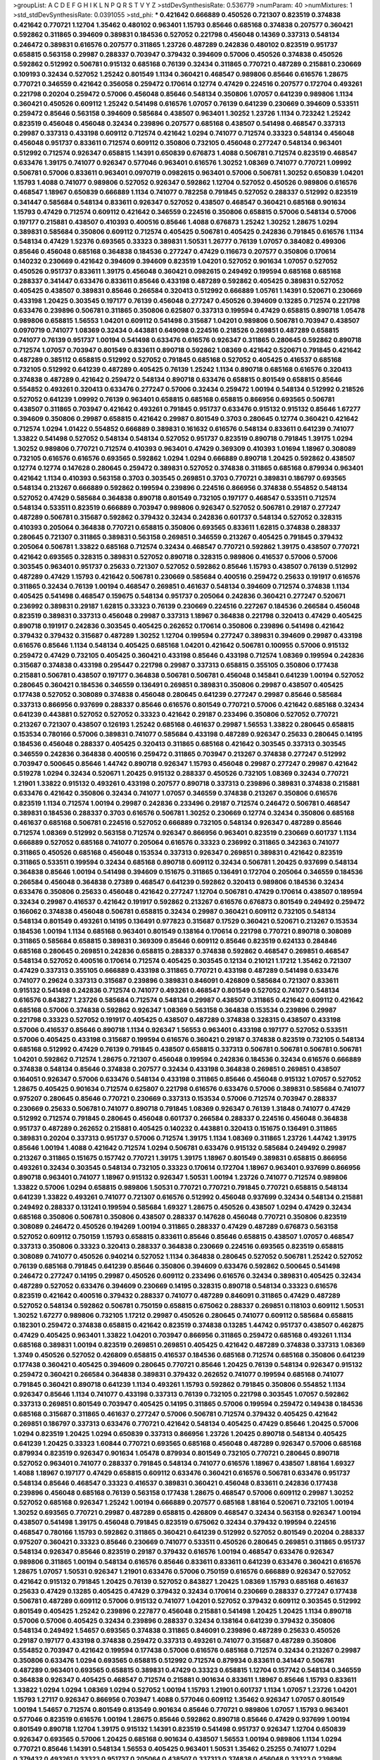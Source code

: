 >groupList:
A C D E F G H I K L
N P Q R S T V Y Z 
>stdDevSynthesisRate:
0.536779 
>numParam:
40
>numMixtures:
1
>std_stdDevSynthesisRate:
0.0391055
>std_phi:
***
0.421642 0.666889 0.450526 0.721307 0.823519 0.374838 0.421642 0.770721 1.12704 1.35462
0.480102 0.963401 1.15793 0.85646 0.685168 0.374838 0.207577 0.360421 0.592862 0.311865
0.394609 0.389831 0.184536 0.527052 0.221798 0.456048 0.14369 0.337313 0.548134 0.246472
0.389831 0.616576 0.207577 0.311865 1.23726 0.487289 0.242836 0.480102 0.823519 0.951737
0.658815 0.563158 0.29987 0.288337 0.703947 0.379432 0.394609 0.57006 0.450526 0.374838
0.450526 0.592862 0.512992 0.506781 0.915132 0.685168 0.76139 0.32434 0.311865 0.770721
0.487289 0.215881 0.230669 0.109193 0.32434 0.527052 1.25242 0.801549 1.1134 0.360421
0.468547 0.989806 0.85646 0.616576 1.28675 0.770721 0.346559 0.421642 0.356058 0.259472
0.170614 0.12774 0.47429 0.224516 0.207577 0.172704 0.493261 0.221798 0.20204 0.259472
0.57006 0.456048 0.85646 0.548134 0.350806 1.07057 0.641239 0.989806 1.1134 0.360421
0.450526 0.609112 1.25242 0.541498 0.616576 1.07057 0.76139 0.641239 0.230669 0.394609
0.533511 0.259472 0.85646 0.563158 0.394609 0.585684 0.438507 0.963401 1.30252 1.23726
1.1134 0.723242 1.25242 0.823519 0.456048 0.456048 0.32434 0.239896 0.207577 0.685168
0.438507 0.541498 0.468547 0.337313 0.29987 0.337313 0.433198 0.609112 0.712574 0.421642
1.0294 0.741077 0.712574 0.33323 0.548134 0.456048 0.456048 0.951737 0.833611 0.712574
0.609112 0.350806 0.732105 0.456048 0.277247 0.548134 0.963401 0.512992 0.712574 0.926347
0.658815 1.14391 0.650839 0.676873 1.4088 0.506781 0.712574 0.823519 0.468547 0.633476
1.39175 0.741077 0.926347 0.577046 0.963401 0.616576 1.30252 1.08369 0.741077 0.770721
1.09992 0.506781 0.57006 0.833611 0.963401 0.0970719 0.0982615 0.963401 0.57006 0.506781
1.30252 0.650839 1.04201 1.15793 1.4088 0.741077 0.989806 0.527052 0.926347 0.592862
1.12704 0.527052 0.450526 0.989806 0.616576 0.468547 1.18967 0.650839 0.666889 1.1134
0.741077 0.782258 0.791845 0.527052 0.288337 0.512992 0.823519 0.341447 0.585684 0.548134
0.833611 0.926347 0.527052 0.438507 0.468547 0.360421 0.685168 0.901634 1.15793 0.47429
0.712574 0.609112 0.421642 0.346559 0.224516 0.350806 0.658815 0.57006 0.548134 0.57006
0.197177 0.215881 0.438507 0.410393 0.400516 0.85646 1.4088 0.676873 1.25242 1.30252
1.28675 1.0294 0.389831 0.585684 0.350806 0.609112 0.712574 0.405425 0.506781 0.405425
0.242836 0.791845 0.616576 1.1134 0.548134 0.47429 1.52376 0.693565 0.33323 0.389831
1.50531 1.26777 0.76139 1.07057 0.384082 0.499306 0.85646 0.456048 0.685168 0.364838
0.184536 0.277247 0.47429 0.116673 0.207577 0.350806 0.170614 0.140232 0.230669 0.421642
0.394609 0.394609 0.823519 1.04201 0.527052 0.901634 1.07057 0.527052 0.450526 0.951737
0.833611 1.39175 0.456048 0.360421 0.0982615 0.249492 0.199594 0.685168 0.685168 0.288337
0.341447 0.633476 0.833611 0.85646 0.433198 0.487289 0.592862 0.405425 0.389831 0.527052
0.405425 0.438507 0.389831 0.85646 0.266584 0.320413 0.512992 0.666889 1.05761 1.14391
0.520671 0.230669 0.433198 1.20425 0.303545 0.197177 0.76139 0.456048 0.277247 0.450526
0.394609 0.13285 0.712574 0.221798 0.633476 0.239896 0.506781 0.311865 0.350806 0.625807
0.337313 0.199594 0.47429 0.658815 0.890718 1.05478 0.989806 0.658815 1.56553 1.04201
0.609112 0.541498 0.315687 1.04201 0.989806 0.506781 0.703947 0.438507 0.0970719 0.741077
1.08369 0.32434 0.443881 0.649098 0.224516 0.218526 0.269851 0.487289 0.658815 0.741077
0.76139 0.951737 1.00194 0.541498 0.633476 0.616576 0.926347 0.311865 0.280645 0.592862
0.890718 0.712574 1.07057 0.703947 0.801549 0.833611 0.890718 0.592862 1.08369 0.421642
0.520671 0.791845 0.421642 0.487289 0.385112 0.658815 0.512992 0.527052 0.791845 0.685168
0.527052 0.405425 0.416537 0.685168 0.732105 0.512992 0.641239 0.487289 0.405425 0.76139
1.25242 1.1134 0.890718 0.685168 0.616576 0.320413 0.374838 0.487289 0.421642 0.259472
0.548134 0.890718 0.633476 0.658815 0.801549 0.658815 0.85646 0.554852 0.493261 0.320413
0.633476 0.277247 0.57006 0.32434 0.259472 1.00194 0.548134 0.512992 0.218526 0.527052
0.641239 1.09992 0.76139 0.963401 0.658815 0.685168 0.658815 0.866956 0.693565 0.506781
0.438507 0.311865 0.703947 0.421642 0.493261 0.791845 0.951737 0.633476 0.915132 0.915132
0.85646 1.67277 0.394609 0.350806 0.29987 0.658815 0.421642 0.29987 0.801549 0.3703
0.280645 0.12774 0.360421 0.421642 0.712574 1.0294 1.01422 0.554852 0.666889 0.389831
0.161632 0.616576 0.548134 0.833611 0.641239 0.741077 1.33822 0.541498 0.527052 0.548134
0.548134 0.527052 0.951737 0.823519 0.890718 0.791845 1.39175 1.0294 1.30252 0.989806
0.770721 0.712574 0.410393 0.963401 0.47429 0.369309 0.410393 1.01694 1.18967 0.308089
0.732105 0.616576 0.616576 0.693565 0.592862 1.0294 1.0294 0.666889 0.890718 1.20425
0.592862 0.438507 0.12774 0.12774 0.147628 0.280645 0.259472 0.389831 0.527052 0.374838
0.311865 0.685168 0.879934 0.963401 0.421642 1.1134 0.410393 0.563158 0.3703 0.303545
0.269851 0.3703 0.770721 0.389831 0.186797 0.693565 0.548134 0.213267 0.666889 0.592862
0.199594 0.239896 0.224516 0.866956 0.374838 0.554852 0.548134 0.527052 0.47429 0.585684
0.364838 0.890718 0.801549 0.732105 0.197177 0.468547 0.533511 0.712574 0.548134 0.533511
0.823519 0.666889 0.703947 0.989806 0.926347 0.527052 0.506781 0.29187 0.277247 0.487289
0.506781 0.315687 0.592862 0.379432 0.32434 0.242836 0.601737 0.548134 0.527052 0.328315
0.410393 0.205064 0.364838 0.770721 0.658815 0.350806 0.693565 0.833611 1.62815 0.374838
0.288337 0.280645 0.721307 0.311865 0.389831 0.563158 0.269851 0.346559 0.213267 0.405425
0.791845 0.379432 0.205064 0.506781 1.33822 0.685168 0.712574 0.32434 0.468547 0.770721
0.592862 1.39175 0.438507 0.770721 0.421642 0.693565 0.328315 0.389831 0.527052 0.890718
0.328315 0.989806 0.416537 0.57006 0.57006 0.303545 0.963401 0.951737 0.25633 0.721307
0.527052 0.592862 0.85646 1.15793 0.438507 0.76139 0.512992 0.487289 0.47429 1.15793
0.421642 0.506781 0.230669 0.585684 0.400516 0.259472 0.25633 0.191917 0.616576 0.311865
0.32434 0.76139 1.00194 0.468547 0.269851 0.461637 0.548134 0.394609 0.712574 0.374838
1.1134 0.405425 0.541498 0.468547 0.159675 0.548134 0.951737 0.205064 0.242836 0.360421
0.277247 0.520671 0.236992 0.389831 0.29187 1.62815 0.33323 0.76139 0.230669 0.224516
0.227267 0.184536 0.266584 0.456048 0.823519 0.389831 0.337313 0.456048 0.29987 0.337313
1.18967 0.364838 0.221798 0.320413 0.47429 0.405425 0.890718 0.191917 0.242836 0.303545
0.405425 0.262652 0.170614 0.350806 0.239896 0.541498 0.421642 0.379432 0.379432 0.315687
0.487289 1.30252 1.12704 0.199594 0.277247 0.389831 0.394609 0.29987 0.433198 0.616576
0.85646 1.1134 0.548134 0.405425 0.685168 1.04201 0.421642 0.506781 0.100955 0.57006
0.915132 0.259472 0.47429 0.732105 0.405425 0.360421 0.433198 0.85646 0.433198 0.712574
1.08369 0.199594 0.242836 0.315687 0.374838 0.433198 0.295447 0.221798 0.29987 0.337313
0.658815 0.355105 0.350806 0.177438 0.215881 0.506781 0.438507 0.197177 0.364838 0.506781
0.506781 0.456048 0.145841 0.641239 1.00194 0.527052 0.280645 0.360421 0.184536 0.346559
0.136491 0.269851 0.389831 0.350806 0.29987 0.438507 0.405425 0.177438 0.527052 0.308089
0.374838 0.456048 0.280645 0.641239 0.277247 0.29987 0.85646 0.585684 0.337313 0.866956
0.937699 0.288337 0.85646 0.616576 0.801549 0.770721 0.57006 0.421642 0.685168 0.32434
0.641239 0.443881 0.527052 0.527052 0.33323 0.421642 0.29187 0.233496 0.350806 0.527052
0.770721 0.213267 0.721307 0.438507 0.126193 1.25242 0.685168 0.461637 0.29987 1.56553
1.33822 0.280645 0.658815 0.153534 0.780166 0.57006 0.389831 0.741077 0.585684 0.433198
0.487289 0.926347 0.25633 0.280645 0.14195 0.184536 0.456048 0.288337 0.405425 0.320413
0.311865 0.685168 0.421642 0.303545 0.337313 0.303545 0.346559 0.242836 0.364838 0.400516
0.259472 0.311865 0.703947 0.213267 0.374838 0.277247 0.512992 0.703947 0.500645 0.85646
1.44742 0.890718 0.926347 1.15793 0.456048 0.29987 0.277247 0.29987 0.421642 0.519278
1.0294 0.32434 0.520671 1.20425 0.915132 0.288337 0.450526 0.732105 1.08369 0.32434
0.770721 1.21901 1.33822 0.915132 0.493261 0.433198 0.207577 0.890718 0.337313 0.239896
0.389831 0.374838 0.215881 0.633476 0.421642 0.350806 0.32434 0.741077 1.07057 0.346559
0.374838 0.213267 0.350806 0.616576 0.823519 1.1134 0.712574 1.00194 0.29987 0.242836
0.233496 0.29187 0.712574 0.246472 0.506781 0.468547 0.389831 0.184536 0.288337 0.3703
0.616576 0.506781 1.30252 0.230669 0.12774 0.32434 0.350806 0.685168 0.461637 0.685168
0.506781 0.224516 0.527052 0.666889 0.732105 0.548134 0.926347 0.487289 0.85646 0.712574
1.08369 0.512992 0.563158 0.712574 0.926347 0.866956 0.963401 0.823519 0.230669 0.601737
1.1134 0.666889 0.527052 0.685168 0.741077 0.205064 0.616576 0.33323 0.236992 0.311865
0.342363 0.741077 0.311865 0.450526 0.685168 0.456048 0.153534 0.337313 0.926347 0.269851
0.389831 0.421642 0.823519 0.311865 0.533511 0.199594 0.32434 0.685168 0.890718 0.609112
0.32434 0.506781 1.20425 0.937699 0.548134 0.364838 0.85646 1.00194 0.541498 0.394609
0.151675 0.311865 0.136491 0.172704 0.205064 0.346559 0.184536 0.266584 0.456048 0.364838
0.27389 0.468547 0.641239 0.592862 0.320413 0.989806 0.184536 0.32434 0.633476 0.350806
0.25633 0.456048 0.421642 0.277247 1.12704 0.506781 0.47429 0.170614 0.438507 0.189594
0.32434 0.29987 0.416537 0.421642 0.191917 0.592862 0.213267 0.616576 0.676873 0.801549
0.249492 0.259472 0.166062 0.374838 0.456048 0.506781 0.658815 0.32434 0.29987 0.360421
0.609112 0.732105 0.548134 0.548134 0.801549 0.493261 0.14195 0.136491 0.977823 0.315687
0.17529 0.360421 0.520671 0.213267 0.153534 0.184536 1.00194 1.1134 0.685168 0.963401
0.801549 0.138164 0.170614 0.221798 0.770721 0.890718 0.308089 0.311865 0.585684 0.658815
0.389831 0.369309 0.85646 0.609112 0.85646 0.823519 0.624133 0.284846 0.685168 0.280645
0.269851 0.242836 0.658815 0.288337 0.374838 0.592862 0.468547 0.269851 0.468547 0.548134
0.527052 0.400516 0.170614 0.712574 0.405425 0.303545 0.12134 0.210121 1.17212 1.35462
0.721307 0.47429 0.337313 0.355105 0.666889 0.433198 0.311865 0.770721 0.433198 0.487289
0.541498 0.633476 0.741077 0.29624 0.337313 0.315687 0.239896 0.389831 0.846091 0.426809
0.585684 0.721307 0.833611 0.915132 0.541498 0.242836 0.712574 0.741077 0.493261 0.468547
0.801549 0.527052 0.741077 0.548134 0.616576 0.843827 1.23726 0.585684 0.712574 0.548134
0.29987 0.438507 0.311865 0.421642 0.609112 0.421642 0.685168 0.57006 0.374838 0.592862
0.926347 1.08369 0.563158 0.364838 0.153534 0.239896 0.29987 0.221798 0.33323 0.527052
0.191917 0.405425 0.438507 0.487289 0.374838 0.328315 0.438507 0.433198 0.57006 0.416537
0.85646 0.890718 1.1134 0.926347 1.56553 0.963401 0.433198 0.197177 0.527052 0.533511
0.57006 0.405425 0.433198 0.315687 0.199594 0.616576 0.360421 0.29187 0.374838 0.823519
0.732105 0.548134 0.685168 0.512992 0.47429 0.76139 0.791845 0.438507 0.658815 0.337313
0.506781 0.506781 0.506781 0.506781 1.04201 0.592862 0.712574 1.28675 0.721307 0.456048
0.199594 0.242836 0.184536 0.32434 0.616576 0.666889 0.374838 0.548134 0.85646 0.374838
0.207577 0.32434 0.433198 0.364838 0.269851 0.269851 0.438507 0.164051 0.926347 0.57006
0.633476 0.548134 0.433198 0.311865 0.85646 0.456048 0.915132 1.07057 0.527052 1.28675
0.405425 0.901634 0.712574 0.625807 0.221798 0.616576 0.633476 0.57006 0.389831 0.585684
0.741077 0.975207 0.280645 0.85646 0.770721 0.230669 0.337313 0.153534 0.57006 0.712574
0.703947 0.288337 0.230669 0.25633 0.506781 0.741077 0.890718 0.791845 1.08369 0.926347
0.76139 1.31848 0.741077 0.47429 0.512992 0.712574 0.791845 0.280645 0.456048 0.601737
0.266584 0.288337 0.224516 0.456048 0.364838 0.951737 0.487289 0.262652 0.215881 0.405425
0.140232 0.443881 0.320413 0.151675 0.136491 0.311865 0.389831 0.20204 0.337313 0.951737
0.57006 0.712574 1.39175 1.1134 1.08369 0.311865 1.23726 1.44742 1.39175 0.85646
1.00194 1.4088 0.421642 0.712574 1.0294 0.506781 0.633476 0.915132 0.585684 0.249492
0.29987 0.213267 0.311865 0.151675 0.157742 0.770721 1.39175 1.39175 1.18967 0.801549
0.389831 0.658815 0.866956 0.493261 0.32434 0.303545 0.548134 0.732105 0.33323 0.170614
0.172704 1.18967 0.963401 0.937699 0.866956 0.890718 0.963401 0.741077 1.18967 0.915132
0.926347 1.50531 1.00194 1.23726 0.741077 0.712574 0.989806 1.33822 0.57006 1.0294
0.658815 0.989806 1.50531 0.770721 0.770721 0.791845 0.770721 0.658815 0.548134 0.641239
1.33822 0.493261 0.741077 0.721307 0.616576 0.512992 0.456048 0.937699 0.32434 0.548134
0.215881 0.249492 0.288337 0.131241 0.199594 0.585684 1.69327 1.28675 0.450526 0.438507
1.0294 0.47429 0.32434 0.685168 0.350806 0.506781 0.350806 0.438507 0.288337 0.147628
0.456048 0.770721 0.350806 0.823519 0.308089 0.246472 0.450526 0.194269 1.00194 0.311865
0.288337 0.47429 0.487289 0.676873 0.563158 0.527052 0.609112 0.750159 1.15793 0.658815
0.833611 0.85646 0.85646 0.658815 0.438507 1.07057 0.468547 0.337313 0.350806 0.33323
0.320413 0.288337 0.364838 0.230669 0.224516 0.693565 0.823519 0.658815 0.308089 0.741077
0.450526 0.940214 0.527052 1.1134 0.364838 0.280645 0.527052 0.506781 1.25242 0.527052
0.76139 0.685168 0.791845 0.641239 0.85646 0.350806 0.394609 0.633476 0.592862 0.500645
0.541498 0.246472 0.277247 0.14195 0.29987 0.450526 0.609112 0.233496 0.616576 0.32434
0.389831 0.405425 0.32434 0.487289 0.527052 0.633476 0.394609 0.230669 0.14195 0.328315
0.890718 0.548134 0.33323 0.616576 0.823519 0.421642 0.400516 0.379432 0.288337 0.741077
0.487289 0.846091 0.311865 0.47429 0.487289 0.527052 0.548134 0.592862 0.506781 0.750159
0.658815 0.675062 0.288337 0.269851 0.118103 0.609112 1.50531 1.30252 1.67277 0.989806
0.732105 1.17212 0.29987 0.450526 0.280645 0.741077 0.609112 0.585684 0.658815 0.182301
0.259472 0.374838 0.658815 0.421642 0.823519 0.374838 0.13285 1.44742 0.951737 0.438507
0.462875 0.47429 0.405425 0.963401 1.33822 1.04201 0.703947 0.866956 0.311865 0.259472
0.685168 0.493261 1.1134 0.685168 0.389831 1.00194 0.823519 0.269851 0.269851 0.405425
0.421642 0.487289 0.374838 0.337313 1.08369 1.3749 0.450526 0.527052 0.426809 0.658815
0.416537 0.184536 0.685168 0.712574 0.685168 0.350806 0.641239 0.177438 0.360421 0.405425
0.394609 0.280645 0.770721 0.85646 1.20425 0.76139 0.548134 0.926347 0.915132 0.259472
0.360421 0.266584 0.364838 0.389831 0.379432 0.262652 0.741077 0.199594 0.685168 0.741077
0.791845 0.360421 0.890718 0.641239 1.1134 0.493261 1.15793 0.592862 0.791845 0.350806
0.554852 1.1134 0.926347 0.85646 1.1134 0.741077 0.433198 0.337313 0.76139 0.732105
0.221798 0.303545 1.07057 0.592862 0.337313 0.269851 0.801549 0.703947 0.405425 0.14195
0.311865 0.57006 0.199594 0.259472 0.149438 0.184536 0.685168 0.315687 0.311865 0.461637
0.277247 0.57006 0.506781 0.712574 0.379432 0.405425 0.421642 0.269851 0.186797 0.337313
0.633476 0.770721 0.421642 0.548134 0.405425 0.47429 0.85646 1.20425 0.57006 1.0294
0.823519 1.20425 1.0294 0.650839 0.337313 0.866956 1.23726 1.20425 0.890718 0.548134
0.405425 0.641239 1.20425 0.33323 1.60844 0.770721 0.693565 0.685168 0.456048 0.487289
0.926347 0.57006 0.685168 0.879934 0.823519 0.926347 0.901634 1.05478 0.879934 0.801549
0.732105 0.770721 0.280645 0.890718 0.527052 0.963401 0.741077 0.288337 0.791845 0.548134
0.741077 0.616576 1.18967 0.438507 1.88164 1.69327 1.4088 1.18967 0.197177 0.47429
0.658815 0.609112 0.633476 0.360421 0.616576 0.506781 0.633476 0.951737 0.548134 0.85646
0.468547 0.33323 0.416537 0.389831 0.360421 0.456048 0.833611 0.242836 0.177438 0.239896
0.456048 0.685168 0.76139 0.563158 0.177438 1.28675 0.468547 0.57006 0.609112 0.29987
1.30252 0.527052 0.685168 0.926347 1.25242 1.00194 0.666889 0.207577 0.685168 1.88164
0.520671 0.732105 1.00194 1.30252 0.693565 0.770721 0.29987 0.487289 0.658815 0.426809
0.468547 0.32434 0.563158 0.926347 1.00194 0.438507 0.541498 1.39175 0.456048 0.791845
0.823519 0.675062 0.32434 0.379432 0.199594 0.224516 0.468547 0.780166 1.15793 0.592862
0.311865 0.360421 0.641239 0.512992 0.527052 0.801549 0.20204 0.288337 0.975207 0.360421
0.33323 0.85646 0.230669 0.741077 0.533511 0.450526 0.280645 0.269851 0.311865 0.951737
0.548134 0.926347 0.85646 0.823519 0.29187 0.379432 0.616576 1.00194 0.468547 0.633476
0.926347 0.989806 0.311865 1.00194 0.548134 0.616576 0.85646 0.833611 0.833611 0.641239
0.633476 0.360421 0.616576 1.28675 1.07057 1.50531 0.926347 1.21901 0.633476 0.57006
0.750159 0.616576 0.666889 0.926347 0.527052 0.421642 0.915132 0.791845 1.20425 0.76139
0.527052 0.843827 1.20425 1.08369 1.15793 0.685168 0.461637 0.25633 0.47429 0.13285
0.405425 0.47429 0.379432 0.32434 0.170614 0.230669 0.288337 0.277247 0.177438 0.506781
0.487289 0.609112 0.57006 0.915132 0.741077 1.04201 0.527052 0.379432 0.609112 0.303545
0.512992 0.801549 0.405425 1.25242 0.239896 0.227877 0.456048 0.215881 0.541498 1.20425
1.20425 1.1134 0.890718 0.57006 0.57006 0.405425 0.32434 0.239896 0.288337 0.32434
0.138164 0.641239 0.379432 0.350806 0.548134 0.249492 1.54657 0.693565 0.374838 0.311865
0.846091 0.239896 0.487289 0.25633 0.450526 0.29187 0.197177 0.433198 0.374838 0.259472
0.337313 0.493261 0.741077 0.315687 0.487289 0.350806 0.554852 0.703947 0.421642 0.199594
0.177438 0.57006 0.616576 0.685168 0.712574 0.32434 0.213267 0.29987 0.350806 0.633476
1.0294 0.693565 0.658815 0.512992 0.712574 0.879934 0.833611 0.341447 0.506781 0.487289
0.963401 0.693565 0.658815 0.389831 0.47429 0.33323 0.658815 1.12704 0.157742 0.548134
0.346559 0.364838 0.926347 0.405425 0.468547 0.712574 0.215881 0.901634 0.833611 1.18967
0.85646 1.15793 0.833611 1.33822 1.0294 1.0294 1.08369 1.0294 0.527052 1.00194
1.15793 1.21901 0.601737 1.1134 1.07057 1.23726 1.04201 1.15793 1.27117 0.926347
0.866956 0.703947 1.4088 0.577046 0.609112 1.35462 0.926347 1.07057 0.801549 1.00194
1.54657 0.712574 0.801549 0.813549 0.901634 0.85646 0.770721 0.989806 1.07057 1.15793
0.963401 0.577046 0.823519 0.616576 1.00194 1.28675 0.85646 0.592862 0.890718 0.85646
0.47429 0.937699 1.00194 0.801549 0.890718 1.12704 1.39175 0.915132 1.14391 0.823519
0.541498 0.951737 0.926347 1.12704 0.650839 0.926347 0.693565 0.57006 1.20425 0.685168
0.901634 0.438507 1.56553 1.00194 0.989806 1.1134 1.0294 0.770721 0.85646 1.14391
0.548134 1.56553 0.405425 0.963401 1.50531 1.35462 0.25255 0.741077 1.0294 0.379432
0.493261 0.33323 0.951737 0.205064 0.438507 0.337313 0.374838 0.456048 0.33323 0.239896
0.239896 0.221798 0.104993 0.456048 1.15793 0.712574 0.801549 0.732105 0.364838 0.703947
0.741077 0.389831 0.400516 0.360421 0.548134 0.85646 0.685168 0.741077 0.592862 0.506781
0.57006 0.712574 0.493261 0.438507 0.433198 0.29987 0.712574 1.00194 0.315687 0.184536
0.791845 0.360421 0.592862 0.374838 0.616576 0.487289 0.468547 0.963401 0.76139 1.00194
1.0294 1.20425 0.963401 0.360421 0.379432 0.712574 0.356058 0.712574 0.273158 0.207577
0.179613 0.246472 0.563158 0.221798 0.456048 0.29987 0.633476 0.189594 0.177438 0.207577
0.236992 0.360421 0.280645 0.184536 0.207577 0.487289 0.33323 0.389831 0.213267 0.57006
0.215881 0.184536 0.221798 0.337313 0.801549 0.364838 0.592862 0.33323 0.32434 1.30252
1.07057 1.14391 0.963401 0.712574 0.963401 0.527052 0.400516 0.493261 0.341447 0.592862
0.360421 0.685168 0.191917 0.389831 1.14391 0.85646 0.389831 0.360421 0.493261 0.468547
0.57006 0.438507 0.592862 0.487289 0.548134 0.823519 0.890718 0.506781 0.405425 0.421642
0.438507 0.592862 0.926347 0.337313 0.721307 0.666889 0.823519 0.926347 0.438507 0.116673
0.184536 0.239896 0.269851 0.350806 0.493261 0.468547 0.288337 0.389831 0.246472 0.85646
0.303545 0.487289 0.394609 0.890718 0.712574 0.487289 0.712574 0.633476 0.269851 0.280645
0.29987 1.09698 0.374838 0.512992 0.791845 0.676873 1.04201 0.468547 0.633476 0.227877
0.57006 1.0294 0.548134 0.400516 0.823519 0.269851 0.266584 0.277247 0.364838 0.47429
0.47429 0.280645 0.29187 0.487289 0.266584 0.405425 0.311865 0.25633 0.227877 0.926347
0.405425 0.926347 0.592862 1.07057 0.791845 1.0294 0.592862 0.337313 0.685168 0.963401
0.890718 0.506781 0.879934 0.456048 0.493261 0.346559 0.609112 0.649098 0.732105 0.666889
0.493261 1.1134 0.741077 0.85646 0.937699 1.01422 1.0294 0.76139 0.963401 0.585684
1.35462 0.592862 1.00194 0.866956 0.616576 1.1134 1.33822 0.823519 0.770721 0.890718
0.676873 0.901634 0.823519 1.04201 0.823519 0.915132 0.76139 0.468547 0.926347 0.666889
0.801549 0.676873 0.57006 0.438507 0.577046 0.456048 0.288337 0.350806 0.242836 0.450526
0.346559 0.33323 0.405425 0.468547 0.506781 0.269851 0.585684 0.633476 0.780166 1.15793
0.288337 0.249492 0.374838 0.450526 0.85646 0.394609 0.224516 0.405425 0.487289 0.47429
1.50531 0.170614 0.433198 0.364838 0.468547 0.467294 0.57006 0.609112 0.364838 0.901634
0.184536 0.350806 0.703947 0.541498 0.308089 0.249492 0.207577 0.147628 0.280645 0.189594
0.512992 0.487289 0.633476 0.609112 1.56553 0.85646 0.890718 0.846091 0.963401 1.44742
0.609112 0.179613 1.15793 0.901634 1.20425 0.239896 0.230669 0.320413 0.280645 0.712574
1.08369 0.890718 0.926347 1.1134 1.17212 0.585684 0.328315 0.780166 0.25255 0.468547
0.405425 0.703947 0.184536 0.29987 0.239896 0.213267 0.616576 0.506781 0.468547 0.3703
0.33323 0.33323 1.00194 0.389831 0.159675 0.191917 0.360421 0.259472 0.609112 0.57006
0.104993 0.269851 1.1134 0.416537 0.456048 0.468547 0.866956 0.468547 0.337313 0.385112
0.374838 0.389831 0.770721 1.07057 1.21901 0.592862 0.770721 0.926347 0.616576 0.989806
1.54657 0.732105 0.14369 0.29987 1.1134 0.616576 0.360421 0.641239 1.25242 0.890718
0.666889 0.456048 0.890718 0.616576 1.05761 0.421642 0.311865 0.541498 0.975207 0.989806
0.791845 1.20425 1.0294 0.752171 0.506781 0.364838 0.585684 0.548134 0.712574 0.493261
0.32434 0.337313 0.721307 0.57006 0.770721 0.666889 1.28675 0.890718 0.741077 0.616576
0.548134 0.456048 0.421642 0.732105 0.770721 0.512992 0.506781 0.170614 0.215881 0.890718
0.468547 0.337313 0.360421 0.288337 0.712574 0.337313 0.548134 0.405425 0.951737 0.57006
0.468547 0.641239 0.600128 0.166062 0.405425 0.487289 0.468547 0.389831 0.833611 0.443881
0.616576 0.506781 0.456048 0.266584 0.389831 0.85646 0.29987 0.350806 0.360421 0.350806
0.658815 0.184536 0.341447 0.374838 0.770721 0.438507 0.374838 1.1134 1.20425 0.926347
1.07057 0.791845 0.506781 0.421642 1.39175 0.741077 0.341447 0.791845 0.592862 0.712574
0.350806 0.239896 0.658815 0.721307 0.915132 1.20425 0.833611 0.641239 1.20425 0.926347
0.400516 1.30252 0.823519 0.901634 0.433198 0.548134 0.915132 0.703947 0.233496 0.350806
0.693565 0.364838 0.350806 0.548134 0.951737 0.48139 1.0294 0.592862 1.20425 0.421642
0.131241 0.493261 0.548134 0.364838 0.421642 0.405425 0.801549 0.926347 0.801549 0.633476
1.08369 0.563158 0.438507 1.62815 0.541498 0.394609 0.389831 0.741077 0.384082 0.389831
0.712574 0.592862 0.592862 0.85646 0.533511 0.585684 0.890718 0.732105 1.04201 0.487289
0.33323 0.833611 1.20425 0.791845 0.554852 0.493261 0.901634 0.487289 0.915132 0.741077
0.85646 0.633476 0.421642 0.85646 0.609112 0.890718 0.315687 0.577046 0.266584 0.445072
0.658815 0.732105 0.890718 0.890718 1.1134 1.33822 0.915132 0.693565 0.85646 0.963401
0.641239 0.666889 1.21901 1.30252 0.721307 1.04201 0.833611 0.633476 0.650839 0.721307
1.00194 1.18967 1.1134 1.48709 1.33822 0.421642 0.47429 0.311865 1.12704 0.506781
0.468547 0.641239 0.166062 0.421642 0.563158 1.15793 0.937699 0.456048 0.47429 0.963401
0.337313 0.685168 1.42989 0.641239 0.592862 0.926347 0.770721 0.438507 0.47429 0.456048
0.770721 0.633476 0.823519 0.379432 0.47429 0.197177 0.405425 0.405425 0.487289 0.438507
0.512992 0.963401 0.450526 0.741077 0.721307 0.506781 0.288337 0.989806 0.337313 0.813549
0.493261 0.311865 0.527052 0.527052 0.33323 0.527052 0.493261 0.563158 0.732105 0.633476
0.85646 1.33822 0.506781 0.350806 0.328315 0.33323 0.585684 0.416537 0.658815 0.364838
0.770721 0.394609 0.563158 0.468547 0.311865 0.633476 0.400516 0.405425 0.421642 0.416537
0.456048 0.609112 1.1134 0.641239 1.44742 1.1134 0.85646 1.17212 0.963401 1.04201
1.17212 0.616576 0.616576 0.833611 0.685168 0.791845 0.791845 0.527052 0.937699 0.493261
0.658815 0.676873 0.975207 0.506781 0.915132 0.364838 0.76139 0.0873541 0.633476 0.468547
0.29987 0.269851 0.170614 1.28675 0.230669 0.277247 0.823519 0.791845 0.315687 0.506781
0.33323 0.374838 1.0294 1.00194 0.47429 0.346559 0.548134 0.741077 0.548134 0.11356
0.337313 0.487289 0.421642 0.658815 0.389831 0.308089 0.405425 0.633476 0.500645 0.184536
0.468547 0.732105 0.320413 0.438507 0.456048 0.712574 0.57006 0.379432 0.427954 0.277247
0.191917 0.438507 0.346559 0.389831 0.346559 0.29187 0.416537 0.337313 0.355105 0.320413
0.450526 0.416537 0.48139 0.732105 0.658815 0.609112 0.506781 0.239896 0.224516 0.364838
0.199594 0.421642 0.533511 0.801549 0.846091 0.468547 0.527052 0.741077 1.35462 0.641239
1.0294 1.23726 0.926347 0.823519 0.25255 1.1134 1.09992 0.609112 0.685168 0.823519
0.926347 1.0294 1.14391 1.0294 0.548134 0.721307 0.693565 0.609112 0.438507 0.585684
0.721307 1.28675 0.273158 0.901634 0.468547 0.57006 0.350806 0.963401 0.394609 0.712574
0.493261 0.633476 1.25242 0.85646 0.890718 0.685168 0.901634 0.658815 0.685168 0.527052
0.85646 1.07057 1.15793 0.890718 0.520671 0.592862 1.4088 0.963401 0.548134 0.823519
1.0294 1.07057 0.389831 0.506781 0.337313 0.379432 0.963401 1.07057 1.00194 1.15793
1.1134 1.17212 0.770721 0.866956 0.823519 1.00194 1.15793 0.915132 1.15793 1.08369
1.04201 1.07057 0.770721 0.901634 1.15793 1.0294 0.926347 1.00194 1.20425 0.989806
0.833611 1.1134 0.770721 0.813549 0.512992 1.35462 0.47429 0.85646 0.915132 1.33822
0.890718 0.394609 0.506781 0.712574 0.405425 0.3703 0.890718 0.337313 0.527052 0.280645
0.533511 0.47429 0.609112 0.421642 0.506781 0.259472 0.224516 0.277247 0.249492 0.207577
0.456048 0.462875 1.33822 0.563158 0.230669 0.57006 0.360421 0.364838 0.379432 0.277247
0.337313 0.592862 0.364838 0.25255 0.512992 0.616576 0.890718 0.259472 0.85646 0.641239
0.468547 0.337313 0.25633 0.592862 0.269851 0.506781 0.541498 0.410393 0.693565 1.04201
0.85646 1.1134 1.12704 1.04201 1.15793 1.30252 0.926347 0.926347 0.890718 1.07057
0.823519 0.379432 0.685168 0.685168 1.20425 1.04201 0.989806 0.609112 0.421642 0.493261
0.823519 1.1134 0.712574 0.405425 0.85646 0.801549 0.641239 0.592862 1.50531 0.703947
0.506781 0.512992 0.926347 0.951737 0.512992 0.506781 0.57006 0.890718 0.801549 0.801549
1.21901 0.85646 0.493261 0.609112 0.801549 0.963401 1.00194 0.641239 0.951737 0.438507
1.08369 0.633476 0.833611 0.791845 1.08369 0.951737 1.1134 1.1134 0.926347 0.493261
0.963401 0.879934 0.609112 0.770721 0.926347 0.685168 1.08369 0.410393 0.468547 1.15793
1.07057 0.741077 1.1134 0.230669 0.712574 0.641239 1.1134 0.951737 0.712574 0.3703
0.506781 1.28675 1.07057 0.676873 1.00194 0.364838 0.456048 0.394609 0.177438 0.184536
0.438507 0.512992 0.456048 0.493261 0.85646 0.801549 0.770721 1.1134 0.780166 0.989806
1.25242 1.1134 0.506781 1.60844 0.341447 0.533511 0.32434 0.770721 0.926347 0.609112
0.29187 0.901634 1.35462 0.315687 0.14195 0.32434 0.230669 0.29987 0.337313 0.506781
0.29987 1.20425 0.563158 0.592862 0.177438 0.374838 1.07057 0.280645 0.32434 0.741077
0.693565 1.15793 0.685168 0.866956 0.703947 0.650839 0.438507 1.33822 1.20425 0.592862
0.456048 0.666889 0.421642 0.641239 0.548134 0.311865 0.901634 0.926347 0.685168 1.00194
0.658815 0.421642 0.712574 0.311865 0.230669 0.159675 0.172704 0.288337 0.592862 0.277247
0.609112 0.585684 0.541498 1.50531 0.750159 0.85646 0.266584 0.311865 0.269851 0.269851
0.500645 0.346559 0.791845 0.269851 0.405425 0.770721 0.57006 0.823519 0.741077 0.685168
0.712574 0.890718 0.823519 0.249492 0.833611 0.937699 0.616576 0.438507 0.239896 0.29987
0.29187 0.926347 0.266584 1.07057 1.04201 0.85646 0.506781 0.732105 0.685168 0.191917
0.462875 0.823519 0.527052 1.18967 0.57006 0.405425 1.00194 0.85646 1.07057 0.47429
0.633476 0.685168 0.57006 0.416537 0.25255 0.685168 0.85646 0.585684 1.20425 1.25242
1.50531 0.506781 1.14391 1.30252 0.989806 0.658815 0.563158 0.963401 1.23726 1.04201
0.506781 0.47429 0.215881 0.548134 0.585684 0.770721 0.926347 1.54657 1.35462 0.633476
0.685168 0.337313 0.337313 0.389831 0.866956 0.770721 0.480102 0.288337 0.685168 0.633476
0.389831 0.685168 0.609112 0.592862 0.833611 1.15793 0.527052 0.85646 0.951737 0.506781
0.29987 0.277247 0.554852 0.311865 0.592862 0.685168 0.527052 0.205064 0.277247 0.421642
0.989806 0.649098 0.616576 0.456048 0.364838 0.512992 0.741077 0.493261 0.311865 0.548134
0.487289 0.506781 1.00194 0.389831 0.506781 0.360421 0.311865 0.230669 0.85646 0.315687
0.433198 0.512992 0.29187 0.527052 0.450526 0.493261 0.541498 0.421642 0.239896 0.438507
0.239896 1.14391 0.47429 1.20425 0.468547 0.833611 1.1134 0.633476 0.246472 0.57006
0.311865 0.438507 0.416537 0.360421 0.33323 0.189594 0.846091 0.520671 0.443881 0.633476
0.360421 0.311865 0.288337 0.421642 0.421642 1.04201 0.468547 0.364838 0.741077 0.85646
1.1134 0.57006 1.15793 0.658815 0.468547 0.269851 0.625807 0.468547 0.76139 1.28675
0.890718 0.685168 0.350806 0.833611 0.609112 0.951737 0.712574 0.890718 0.548134 0.823519
0.85646 0.963401 0.666889 0.963401 0.239896 0.493261 0.438507 1.15793 1.00194 0.592862
0.456048 0.676873 0.394609 0.915132 1.00194 0.609112 0.685168 0.616576 0.438507 0.269851
0.563158 1.1134 0.609112 0.506781 0.360421 0.712574 0.269851 0.374838 0.823519 0.456048
0.249492 0.554852 0.288337 0.685168 0.438507 0.410393 0.879934 0.468547 0.609112 0.33323
0.658815 0.712574 0.450526 0.493261 0.527052 0.57006 0.633476 0.801549 0.770721 0.456048
0.33323 0.405425 0.770721 0.666889 0.374838 0.548134 0.405425 0.421642 0.685168 0.741077
0.76139 0.33323 0.303545 0.33323 0.563158 1.09992 1.1134 1.12704 0.951737 1.25242
0.85646 0.601737 0.548134 0.963401 0.866956 0.989806 0.890718 0.527052 1.21901 0.833611
1.44742 0.732105 0.355105 0.915132 0.389831 1.08369 0.741077 0.963401 0.527052 0.506781
0.405425 0.533511 1.00194 0.926347 0.288337 0.548134 0.303545 0.527052 0.311865 0.197177
0.32434 0.303545 0.288337 0.246472 0.456048 0.151675 0.164051 0.224516 0.249492 0.609112
0.85646 0.416537 0.360421 0.360421 0.554852 0.280645 0.421642 0.563158 0.311865 0.405425
0.712574 0.585684 0.487289 0.303545 0.224516 0.246472 0.303545 0.374838 0.337313 0.548134
0.269851 0.25633 0.184536 0.421642 0.410393 0.405425 0.577046 0.47429 0.506781 0.364838
1.00194 0.592862 0.315687 0.25255 0.445072 0.520671 0.506781 0.360421 0.410393 0.433198
0.364838 0.379432 0.29187 0.379432 0.48139 0.823519 0.791845 0.658815 0.456048 0.712574
1.69327 1.00194 1.4088 1.35462 0.197177 0.184536 0.616576 0.506781 0.29987 0.456048
0.801549 0.616576 0.592862 0.658815 1.00194 0.963401 0.685168 0.577046 0.833611 0.461637
0.823519 1.04201 0.47429 0.633476 0.741077 1.07057 1.0294 0.85646 0.712574 0.585684
0.609112 0.901634 1.04201 1.15793 1.25242 0.25255 0.506781 1.04201 1.07057 0.879934
0.76139 1.1134 0.493261 1.23726 0.76139 0.658815 0.624133 0.506781 1.07057 0.712574
0.926347 0.506781 1.15793 0.989806 0.512992 0.47429 0.712574 0.901634 0.456048 0.609112
1.35462 0.487289 0.823519 0.926347 1.07057 0.770721 0.438507 0.712574 0.685168 0.801549
0.468547 0.337313 0.360421 0.721307 0.389831 0.170614 1.60844 0.649098 0.791845 0.676873
1.0294 0.823519 0.926347 0.47429 0.666889 0.506781 0.385112 0.443881 0.563158 0.47429
0.487289 0.866956 0.712574 0.633476 0.57006 0.374838 0.47429 1.15793 0.394609 0.230669
0.191917 0.213267 0.374838 0.506781 0.29987 0.288337 0.184536 0.172704 0.563158 0.506781
1.15793 0.230669 0.389831 0.527052 0.230669 0.14195 0.170614 0.438507 0.311865 0.563158
0.29987 0.487289 0.658815 0.450526 0.311865 0.712574 0.658815 0.374838 0.394609 0.963401
0.29987 0.239896 0.585684 0.189594 0.197177 0.416537 0.801549 0.215881 0.213267 0.29187
0.364838 0.25255 0.269851 0.239896 0.456048 0.548134 0.85646 0.527052 0.548134 0.791845
0.770721 0.29987 0.468547 0.823519 0.609112 0.295447 0.369309 0.311865 0.426809 0.506781
0.277247 0.138164 0.703947 0.213267 0.732105 0.346559 0.585684 0.548134 1.12704 0.230669
0.989806 0.741077 0.405425 0.438507 0.456048 0.47429 0.487289 0.233496 0.609112 0.901634
0.741077 0.527052 0.712574 0.122827 0.389831 0.433198 1.00194 0.364838 0.33323 0.394609
0.147628 0.512992 0.732105 0.118103 0.221798 0.421642 0.506781 0.520671 0.29987 0.224516
0.213267 0.184536 0.288337 0.650839 0.963401 0.685168 1.35462 0.230669 0.315687 0.242836
0.337313 1.00194 1.00194 0.360421 0.791845 0.288337 0.47429 0.493261 0.199594 0.641239
0.468547 0.186797 0.29187 0.57006 0.389831 0.527052 0.337313 0.609112 0.616576 0.288337
0.269851 0.548134 0.364838 0.157742 1.20425 0.641239 0.823519 0.57006 0.890718 0.541498
0.47429 0.533511 0.506781 0.410393 0.346559 1.0294 0.770721 0.346559 0.506781 0.266584
0.400516 0.32434 0.259472 0.122827 0.29187 0.288337 0.242836 0.527052 0.616576 0.311865
0.389831 0.577046 0.277247 0.32434 0.57006 0.685168 0.487289 0.47429 0.456048 0.262652
0.527052 0.32434 0.548134 0.32434 0.350806 0.658815 1.04201 0.890718 0.350806 0.32434
0.450526 0.311865 0.269851 0.389831 0.685168 0.246472 0.527052 0.541498 0.410393 0.721307
0.456048 0.400516 1.23726 1.12704 1.15793 0.989806 0.693565 1.18967 0.456048 0.770721
0.741077 0.405425 0.29987 0.685168 0.732105 0.47429 0.249492 0.164051 0.379432 0.585684
0.242836 0.85646 0.658815 0.512992 0.487289 0.592862 0.346559 0.658815 0.633476 0.512992
0.487289 0.658815 0.249492 0.450526 0.493261 0.823519 0.405425 0.266584 0.693565 0.609112
0.732105 1.01422 0.770721 0.685168 0.833611 1.28675 1.07057 0.360421 0.384082 0.57006
0.277247 0.394609 0.456048 0.450526 0.230669 0.658815 0.633476 0.527052 0.239896 0.456048
0.633476 0.227877 0.926347 0.450526 0.421642 0.328315 0.320413 0.506781 0.456048 0.592862
0.85646 0.506781 1.33822 0.433198 0.527052 0.487289 0.29187 0.421642 0.239896 0.389831
0.394609 0.159675 0.421642 0.328315 0.350806 0.487289 0.47429 0.823519 1.20425 0.57006
0.239896 0.280645 0.199594 0.801549 0.658815 0.601737 0.791845 0.823519 0.29987 0.280645
1.18967 0.405425 0.405425 0.416537 0.405425 0.712574 0.548134 0.468547 0.732105 1.28675
0.989806 0.633476 0.833611 0.303545 0.29987 1.07057 0.554852 1.18967 0.693565 0.379432
0.364838 1.33822 0.712574 0.577046 0.770721 0.741077 0.712574 0.450526 0.277247 0.685168
0.230669 0.32434 0.47429 0.269851 0.249492 0.405425 0.337313 0.29987 0.337313 0.311865
1.04201 1.25242 0.29987 0.374838 0.47429 0.823519 0.658815 0.468547 0.224516 1.12704
0.493261 0.685168 1.08369 0.426809 0.541498 0.616576 0.337313 0.29987 0.259472 0.374838
0.438507 0.487289 0.29187 0.405425 0.303545 0.269851 0.493261 0.480102 0.311865 0.548134
0.350806 0.527052 0.360421 0.360421 0.609112 0.438507 0.712574 0.600128 0.410393 0.76139
0.609112 0.823519 1.25242 0.609112 0.57006 0.641239 1.23726 0.493261 0.926347 0.750159
1.44742 0.989806 0.527052 0.533511 0.951737 0.791845 1.1134 1.39175 1.00194 1.26777
1.17212 1.28675 0.741077 1.07057 0.963401 1.30252 0.609112 0.554852 0.355105 0.468547
0.685168 0.741077 1.39175 0.721307 0.732105 0.732105 0.963401 0.741077 0.712574 0.346559
1.07057 0.641239 0.926347 1.21901 0.833611 0.563158 0.658815 0.721307 0.791845 1.15793
0.563158 0.57006 0.438507 0.890718 0.975207 0.355105 0.915132 0.426809 0.512992 0.833611
0.456048 0.823519 0.926347 1.18967 0.57006 0.438507 0.989806 0.866956 1.12704 1.05761
0.685168 0.548134 0.456048 0.468547 0.641239 0.438507 0.823519 0.548134 1.50531 0.506781
0.685168 1.0294 1.33822 0.721307 0.468547 0.527052 0.658815 0.548134 0.712574 1.00194
0.624133 0.85646 0.833611 0.76139 0.548134 1.15793 0.963401 0.791845 0.633476 1.1134
0.926347 0.721307 0.616576 0.512992 1.01422 0.989806 1.18967 0.693565 0.541498 0.554852
0.527052 0.813549 0.172704 0.493261 0.456048 0.374838 0.360421 0.666889 0.633476 0.506781
0.85646 0.527052 0.712574 0.433198 0.259472 0.548134 0.951737 0.433198 0.823519 0.213267
0.337313 0.833611 0.233496 0.533511 0.320413 0.791845 0.29987 0.328315 0.350806 0.609112
0.676873 0.693565 0.438507 0.346559 0.205064 0.288337 0.162065 0.191917 0.400516 0.303545
0.405425 0.311865 0.259472 0.712574 0.592862 0.685168 0.230669 0.249492 0.249492 0.548134
0.438507 1.39175 0.791845 0.685168 0.288337 0.249492 0.85646 0.592862 0.85646 0.541498
0.487289 0.456048 0.658815 0.230669 0.389831 0.379432 0.512992 0.616576 0.410393 0.410393
0.633476 0.493261 0.685168 0.527052 0.563158 0.266584 0.506781 0.433198 0.32434 0.213267
0.218526 0.249492 0.801549 0.433198 0.801549 0.438507 0.915132 0.360421 0.421642 0.239896
0.533511 0.456048 0.277247 0.259472 0.350806 0.350806 0.641239 0.712574 0.732105 0.394609
0.350806 0.337313 0.122827 0.592862 0.741077 0.389831 0.633476 0.791845 0.989806 0.770721
0.506781 1.04201 0.616576 0.926347 0.288337 0.823519 1.07057 1.39175 0.421642 0.563158
0.410393 0.379432 0.57006 0.410393 0.421642 1.25242 0.712574 0.227877 0.421642 0.666889
0.48139 0.633476 0.266584 0.133206 0.866956 0.29987 0.303545 0.239896 0.389831 0.527052
0.337313 0.280645 0.389831 0.493261 0.350806 0.389831 0.374838 0.280645 0.450526 0.29987
0.374838 0.527052 0.433198 0.379432 0.468547 0.833611 0.963401 0.527052 0.32434 0.563158
0.76139 0.57006 0.246472 0.527052 0.394609 1.44742 0.249492 0.554852 0.450526 0.385112
0.533511 0.533511 0.527052 0.890718 1.1134 1.28675 0.346559 0.533511 0.57006 0.770721
0.732105 0.527052 1.42989 0.468547 0.541498 0.658815 0.951737 1.35462 1.14391 0.963401
1.39175 1.25242 0.389831 0.600128 0.641239 0.685168 1.04201 0.890718 0.461637 0.259472
0.703947 0.616576 0.693565 0.47429 0.438507 0.394609 0.356058 0.303545 0.592862 0.85646
0.116673 0.369309 0.780166 0.394609 0.32434 0.506781 0.616576 0.823519 1.1134 0.405425
0.405425 0.461637 0.25633 0.85646 1.07057 0.833611 0.76139 1.25242 0.57006 1.20425
0.666889 0.712574 0.676873 0.890718 0.666889 0.712574 0.616576 0.512992 0.641239 0.963401
1.25242 0.666889 0.585684 0.450526 0.438507 0.658815 0.712574 0.732105 0.527052 0.85646
0.85646 1.50531 1.54657 1.48709 1.56553 0.177438 1.30252 0.172704 0.374838 0.360421
0.360421 0.230669 0.685168 0.601737 0.421642 0.493261 0.350806 0.500645 0.350806 0.685168
0.833611 1.0294 1.20425 0.791845 0.405425 0.915132 0.303545 0.25633 0.801549 0.47429
0.770721 0.389831 0.585684 0.47429 0.266584 0.350806 0.879934 0.0897484 0.866956 0.741077
0.315687 0.450526 1.0294 0.658815 0.341447 0.592862 0.506781 0.548134 0.633476 0.487289
0.577046 0.48139 0.233496 0.450526 0.360421 0.926347 0.770721 0.685168 0.389831 0.57006
0.609112 0.405425 0.364838 0.337313 0.202582 0.346559 0.266584 0.360421 0.400516 0.360421
0.177438 1.15793 1.4088 1.08369 1.4088 1.15793 0.915132 0.592862 1.35462 1.0294
0.951737 1.25242 1.08369 1.04201 1.08369 1.07057 1.04201 0.963401 0.791845 1.09992
0.741077 1.44742 0.926347 1.15793 0.527052 1.1134 1.15793 0.770721 0.374838 0.563158
0.616576 0.592862 0.712574 0.548134 0.438507 0.506781 1.00194 0.350806 0.259472 0.468547
0.506781 0.685168 0.712574 0.109193 0.379432 0.527052 0.609112 0.901634 1.0294 0.951737
0.741077 0.823519 1.04201 1.28675 0.732105 0.633476 1.23726 0.732105 0.890718 1.04201
0.915132 0.136491 0.184536 0.592862 0.350806 0.360421 0.337313 0.207577 0.239896 0.337313
0.801549 1.01422 1.25242 0.926347 0.360421 0.666889 0.770721 1.04201 0.29187 0.421642
0.506781 1.62815 0.394609 0.311865 0.963401 1.50531 0.527052 0.57006 0.658815 1.44742
1.30252 0.487289 0.901634 0.311865 0.741077 0.389831 0.57006 0.658815 0.85646 0.741077
1.50531 0.29187 0.541498 0.732105 0.712574 1.35462 0.364838 0.32434 0.374838 0.29987
0.184536 0.122827 0.14369 0.288337 0.823519 0.374838 0.350806 0.303545 0.47429 0.337313
0.975207 0.438507 0.989806 0.259472 0.315687 0.85646 0.456048 1.00194 0.259472 0.25255
0.487289 0.27389 0.791845 0.394609 0.311865 0.703947 0.164051 0.207577 0.288337 0.224516
0.801549 0.249492 0.29987 0.224516 1.1134 0.791845 0.592862 0.374838 0.493261 0.170614
0.389831 0.364838 0.548134 0.360421 0.527052 0.592862 1.15793 0.224516 0.341447 0.288337
0.29987 0.184536 0.541498 0.527052 0.633476 0.374838 0.360421 0.801549 0.346559 0.230669
0.166062 0.609112 0.199594 0.177438 0.311865 0.379432 0.360421 0.770721 0.262652 0.131241
0.14195 0.57006 0.360421 0.33323 0.609112 0.29987 0.360421 0.374838 0.405425 0.633476
0.221798 0.527052 0.394609 0.191917 0.585684 0.389831 0.685168 0.592862 0.506781 0.170614
0.487289 0.712574 0.25255 0.416537 0.989806 0.866956 0.153534 0.136491 0.311865 0.350806
0.159675 0.364838 0.405425 0.658815 0.866956 0.520671 0.633476 1.28675 0.554852 1.50531
0.374838 0.592862 0.421642 0.303545 0.269851 0.29987 0.207577 0.450526 1.05761 0.400516
1.30252 0.337313 0.236992 0.199594 0.179613 0.221798 0.374838 0.732105 0.548134 0.506781
0.461637 0.712574 0.379432 0.732105 0.364838 0.249492 1.15793 0.389831 0.823519 0.32434
0.269851 0.890718 0.85646 0.47429 0.443881 0.527052 0.741077 1.18967 1.20425 1.00194
0.600128 0.585684 0.791845 1.15793 1.04201 0.85646 1.0294 0.989806 1.28675 0.963401
1.26777 0.975207 1.09992 0.801549 0.666889 0.989806 0.563158 1.35462 1.30252 0.456048
0.159675 0.259472 0.360421 0.915132 0.658815 0.506781 0.592862 0.915132 0.32434 0.385112
0.337313 0.360421 0.641239 0.224516 0.221798 0.592862 0.230669 0.374838 0.259472 0.364838
0.315687 0.890718 0.416537 0.350806 0.213267 1.60844 0.410393 0.221798 0.443881 0.410393
0.389831 0.506781 0.389831 0.533511 0.609112 0.456048 0.269851 0.47429 0.633476 0.585684
0.685168 0.658815 1.17212 1.56553 0.890718 1.20425 1.01422 0.890718 0.770721 0.823519
1.15793 0.394609 0.76139 0.963401 0.493261 0.975207 1.01694 0.721307 0.963401 1.0294
0.770721 1.0294 0.866956 0.658815 0.592862 1.15793 1.00194 0.741077 0.585684 0.685168
0.506781 0.609112 0.721307 0.548134 0.658815 0.76139 0.527052 0.732105 0.658815 1.1134
0.616576 0.890718 0.650839 0.641239 0.592862 0.712574 0.633476 0.266584 0.242836 0.29987
0.770721 0.926347 0.926347 0.609112 0.732105 1.00194 1.0294 0.506781 0.450526 0.609112
0.561652 0.600128 0.741077 0.32434 0.315687 0.438507 0.456048 0.303545 0.311865 0.548134
0.189594 0.548134 0.506781 0.57006 0.989806 0.197177 0.400516 0.170614 0.166062 0.311865
0.685168 0.741077 0.438507 0.506781 0.548134 0.676873 0.47429 0.249492 0.262652 0.47429
0.277247 0.389831 0.311865 0.450526 0.360421 0.438507 0.29187 0.741077 0.221798 0.585684
0.712574 0.360421 0.421642 0.191917 0.172704 0.685168 0.389831 0.29187 0.315687 0.155415
0.533511 0.421642 0.269851 0.328315 0.379432 0.259472 0.658815 0.890718 0.337313 0.675062
1.07057 0.577046 0.600128 0.641239 0.85646 0.685168 0.541498 0.443881 0.533511 0.493261
0.487289 0.616576 0.770721 0.421642 0.548134 1.12704 0.527052 0.585684 0.633476 1.07057
1.15793 0.879934 0.926347 1.15793 0.658815 1.0294 1.07057 1.14391 0.633476 0.658815
1.18967 1.00194 1.05478 1.25242 0.989806 0.833611 0.533511 0.801549 1.26777 1.0294
0.791845 0.641239 1.07057 0.823519 0.76139 0.416537 0.512992 0.823519 0.616576 0.770721
1.25242 0.585684 0.633476 0.57006 1.04201 0.890718 1.3749 1.50531 1.15793 0.791845
0.989806 0.633476 0.685168 0.616576 0.666889 0.732105 0.421642 0.487289 0.609112 0.833611
0.609112 0.506781 0.288337 0.227877 0.468547 0.350806 0.791845 0.592862 0.609112 0.541498
0.693565 0.249492 0.249492 0.346559 0.658815 0.32434 0.221798 0.487289 0.379432 0.926347
1.09992 0.890718 0.29624 0.426809 0.29187 0.12774 0.487289 0.438507 0.770721 0.76139
0.450526 0.506781 0.456048 0.633476 0.303545 0.450526 0.548134 0.633476 0.901634 0.732105
0.616576 0.438507 0.890718 0.685168 0.633476 1.50531 0.712574 0.76139 0.703947 0.770721
0.703947 0.685168 0.47429 1.39175 0.389831 0.823519 1.1134 0.770721 1.20425 1.1134
0.541498 0.926347 1.04201 0.500645 0.741077 0.433198 0.563158 0.350806 0.47429 0.915132
0.438507 0.438507 0.527052 0.592862 0.926347 1.20425 0.890718 0.685168 0.741077 0.548134
0.541498 0.693565 0.500645 0.712574 0.468547 1.07057 0.770721 0.57006 0.364838 0.843827
0.585684 0.823519 0.732105 0.350806 1.56553 0.989806 0.259472 0.712574 0.410393 0.468547
0.846091 0.600128 0.712574 0.685168 0.732105 0.493261 0.47429 0.374838 0.320413 0.456048
0.405425 0.712574 1.20425 0.563158 0.633476 1.15793 0.951737 0.480102 0.901634 0.554852
0.609112 0.29987 0.823519 0.487289 1.09698 1.07057 0.963401 0.703947 0.989806 0.963401
0.879934 1.4088 0.901634 0.389831 0.29987 0.57006 0.641239 0.609112 0.328315 0.823519
0.215881 0.487289 0.33323 0.443881 0.926347 0.512992 0.520671 1.00194 0.866956 0.47429
0.833611 1.07057 0.963401 0.770721 0.741077 0.741077 0.963401 0.76139 0.533511 0.823519
0.32434 0.989806 0.585684 0.57006 0.394609 0.288337 0.221798 0.233496 1.20425 0.577046
0.577046 0.487289 0.320413 0.461637 0.641239 0.592862 0.926347 0.585684 0.926347 0.823519
0.563158 0.801549 1.44742 0.866956 0.693565 0.379432 0.527052 0.493261 0.650839 0.951737
0.179613 0.29187 0.770721 1.30252 0.57006 0.527052 0.76139 0.721307 0.937699 0.609112
0.499306 0.224516 0.221798 0.548134 0.712574 0.269851 0.890718 1.1134 0.658815 0.487289
1.33822 0.541498 0.405425 0.32434 0.405425 0.811372 0.548134 1.25242 0.592862 0.527052
0.685168 0.512992 0.585684 0.221798 0.426809 0.259472 0.641239 0.394609 0.712574 0.421642
0.421642 0.320413 0.320413 1.00194 0.813549 0.712574 0.585684 0.394609 0.609112 0.879934
0.926347 0.951737 0.76139 0.506781 0.450526 0.741077 0.770721 0.609112 0.506781 0.592862
0.213267 0.374838 0.609112 0.379432 0.890718 0.57006 1.25242 1.08369 0.741077 0.456048
0.421642 0.563158 0.405425 0.456048 0.32434 0.389831 0.506781 0.194269 0.269851 0.554852
0.658815 0.658815 0.350806 0.29987 0.224516 0.266584 0.311865 0.288337 0.506781 0.527052
0.405425 0.194269 1.1134 0.337313 0.963401 1.1134 1.15793 1.28675 1.00194 0.963401
1.33822 0.989806 1.1134 1.30252 0.76139 1.18967 0.85646 0.616576 1.44742 0.328315
1.05761 0.311865 0.937699 0.405425 0.926347 0.506781 0.741077 0.703947 0.191917 0.741077
0.360421 0.592862 0.421642 1.20425 0.405425 0.364838 0.901634 0.12774 1.23726 0.468547
0.421642 0.249492 0.548134 0.155832 0.456048 0.76139 0.468547 0.191917 0.288337 0.47429
0.269851 0.926347 1.15793 0.780166 0.487289 0.450526 0.350806 0.685168 0.741077 1.1134
0.374838 0.712574 0.801549 0.421642 0.693565 0.951737 0.770721 0.616576 1.44742 0.770721
1.23726 0.616576 0.813549 1.21901 0.239896 0.616576 0.374838 0.259472 1.18967 0.199594
0.405425 0.666889 1.07057 1.04201 0.801549 1.07057 0.47429 0.394609 0.85646 0.389831
0.450526 0.506781 0.493261 0.512992 0.616576 0.951737 1.25242 1.20425 1.07057 1.18967
1.15793 0.866956 0.493261 1.18967 0.937699 0.410393 0.520671 1.15793 0.658815 0.450526
0.405425 0.901634 0.487289 1.30252 0.468547 0.389831 0.379432 1.1134 0.350806 0.346559
0.280645 0.364838 0.433198 0.389831 0.288337 0.585684 0.29987 0.374838 0.585684 0.197177
0.197177 0.311865 0.823519 0.394609 0.500645 0.450526 0.732105 0.533511 0.963401 0.520671
0.487289 0.450526 1.25242 0.311865 0.741077 0.159675 0.32434 0.197177 0.609112 1.17212
0.239896 0.426809 0.221798 0.57006 0.269851 0.951737 0.468547 0.901634 0.721307 1.07057
0.609112 0.456048 0.703947 0.450526 1.00194 0.741077 0.389831 0.337313 0.813549 0.609112
0.374838 0.791845 0.890718 0.732105 0.685168 0.29987 0.712574 0.47429 0.443881 0.400516
0.421642 0.269851 0.592862 0.499306 0.712574 0.374838 1.50531 0.989806 0.791845 1.1134
0.32434 0.3703 1.39175 0.177438 0.592862 0.374838 1.12704 0.585684 0.585684 0.541498
0.493261 0.25255 0.389831 0.890718 0.741077 0.280645 1.28675 0.901634 0.512992 1.21901
0.527052 0.85646 0.989806 0.901634 1.00194 0.741077 0.712574 0.563158 0.791845 0.311865
0.712574 1.1134 0.801549 0.833611 1.50531 1.28675 1.35462 0.221798 0.311865 0.85646
0.405425 0.405425 0.801549 0.33323 0.47429 0.337313 0.512992 0.616576 0.506781 0.364838
0.405425 0.230669 0.360421 0.311865 0.527052 0.374838 0.548134 0.548134 0.57006 0.963401
0.616576 0.421642 0.926347 0.379432 0.328315 1.15793 0.633476 0.236992 0.685168 0.693565
0.833611 0.951737 0.951737 1.0294 0.616576 1.25242 0.658815 0.721307 0.989806 0.47429
0.926347 1.67277 1.0294 0.866956 0.249492 0.770721 1.0294 0.926347 1.04201 0.685168
0.741077 0.548134 0.791845 0.350806 0.741077 0.541498 0.866956 0.770721 0.963401 1.39175
0.823519 0.685168 0.741077 0.658815 0.592862 1.35462 1.05761 0.963401 1.25242 0.493261
0.912684 0.394609 0.823519 0.823519 1.07057 0.791845 0.791845 1.3749 1.1134 0.890718
0.506781 0.554852 0.487289 0.320413 0.405425 0.879934 0.666889 0.512992 0.364838 0.456048
0.548134 0.284846 0.890718 0.554852 0.548134 0.741077 0.633476 0.633476 1.0294 0.47429
0.801549 0.712574 0.506781 0.374838 0.512992 0.963401 0.703947 0.512992 0.585684 0.32434
0.915132 0.438507 0.166062 0.239896 0.548134 0.76139 0.421642 0.732105 0.379432 0.350806
0.438507 0.379432 0.76139 0.221798 0.666889 0.833611 0.277247 0.364838 0.791845 0.890718
0.703947 0.633476 0.533511 1.44742 0.926347 0.433198 0.658815 0.527052 0.405425 0.288337
0.57006 0.989806 0.770721 0.926347 0.791845 0.609112 1.12704 0.364838 0.280645 0.360421
0.269851 0.76139 0.277247 0.989806 0.527052 0.456048 1.1134 0.833611 0.658815 0.823519
0.866956 0.801549 0.963401 0.926347 0.57006 0.616576 0.915132 0.801549 0.616576 0.506781
1.1134 0.685168 0.890718 0.770721 0.405425 0.438507 0.280645 0.364838 0.213267 0.25633
0.770721 0.609112 0.450526 1.30252 0.658815 1.46516 0.438507 0.131241 0.227877 0.433198
0.85646 0.438507 0.389831 0.658815 0.548134 1.04201 0.801549 0.346559 0.438507 0.221798
0.360421 0.394609 0.592862 1.07057 0.616576 0.493261 0.456048 0.468547 0.823519 0.791845
0.732105 0.846091 0.405425 0.48139 0.85646 0.456048 0.741077 0.890718 0.3703 0.890718
0.989806 0.666889 0.57006 0.57006 0.433198 0.666889 0.47429 0.47429 0.374838 1.33822
0.487289 0.215881 0.350806 0.890718 0.456048 0.823519 0.259472 0.450526 0.421642 0.259472
0.405425 0.32434 0.480102 0.350806 0.563158 0.658815 0.548134 0.277247 0.25633 0.450526
0.456048 0.693565 0.846091 0.666889 0.360421 0.506781 0.712574 1.04201 0.963401 0.901634
0.633476 0.823519 0.890718 0.963401 1.44742 0.833611 0.801549 0.685168 0.823519 0.741077
0.512992 0.487289 1.09992 0.770721 0.890718 1.07057 0.833611 1.1134 0.533511 0.76139
0.249492 0.585684 0.833611 1.35462 0.833611 0.890718 0.364838 1.25242 0.616576 1.0294
1.12704 1.50531 0.823519 0.379432 0.493261 0.548134 0.360421 0.394609 1.39175 0.866956
0.29187 0.184536 0.320413 0.239896 0.213267 0.360421 0.801549 0.147628 0.791845 0.379432
0.157742 0.350806 0.239896 0.182301 0.233496 0.416537 0.215881 0.438507 0.207577 0.236992
0.47429 0.487289 0.563158 0.600128 0.712574 0.770721 1.00194 0.57006 1.07057 1.44742
0.963401 0.182301 0.592862 0.215881 0.191917 0.693565 1.00194 0.487289 0.405425 0.658815
0.506781 0.236992 0.548134 0.890718 0.259472 0.433198 0.389831 0.179613 0.337313 0.25633
0.346559 0.609112 0.438507 0.712574 0.32434 0.456048 0.405425 0.926347 0.47429 0.456048
0.230669 0.520671 0.833611 1.4088 1.44742 0.221798 1.08369 0.249492 0.350806 0.118103
0.346559 0.915132 0.592862 0.633476 0.456048 0.658815 0.346559 0.450526 0.658815 0.374838
1.44742 0.592862 1.4088 0.438507 0.421642 0.450526 0.592862 1.0294 0.641239 1.20425
0.963401 0.963401 
>categories:
0 0
>mixtureAssignment:
0 0 0 0 0 0 0 0 0 0 0 0 0 0 0 0 0 0 0 0 0 0 0 0 0 0 0 0 0 0 0 0 0 0 0 0 0 0 0 0 0 0 0 0 0 0 0 0 0 0
0 0 0 0 0 0 0 0 0 0 0 0 0 0 0 0 0 0 0 0 0 0 0 0 0 0 0 0 0 0 0 0 0 0 0 0 0 0 0 0 0 0 0 0 0 0 0 0 0 0
0 0 0 0 0 0 0 0 0 0 0 0 0 0 0 0 0 0 0 0 0 0 0 0 0 0 0 0 0 0 0 0 0 0 0 0 0 0 0 0 0 0 0 0 0 0 0 0 0 0
0 0 0 0 0 0 0 0 0 0 0 0 0 0 0 0 0 0 0 0 0 0 0 0 0 0 0 0 0 0 0 0 0 0 0 0 0 0 0 0 0 0 0 0 0 0 0 0 0 0
0 0 0 0 0 0 0 0 0 0 0 0 0 0 0 0 0 0 0 0 0 0 0 0 0 0 0 0 0 0 0 0 0 0 0 0 0 0 0 0 0 0 0 0 0 0 0 0 0 0
0 0 0 0 0 0 0 0 0 0 0 0 0 0 0 0 0 0 0 0 0 0 0 0 0 0 0 0 0 0 0 0 0 0 0 0 0 0 0 0 0 0 0 0 0 0 0 0 0 0
0 0 0 0 0 0 0 0 0 0 0 0 0 0 0 0 0 0 0 0 0 0 0 0 0 0 0 0 0 0 0 0 0 0 0 0 0 0 0 0 0 0 0 0 0 0 0 0 0 0
0 0 0 0 0 0 0 0 0 0 0 0 0 0 0 0 0 0 0 0 0 0 0 0 0 0 0 0 0 0 0 0 0 0 0 0 0 0 0 0 0 0 0 0 0 0 0 0 0 0
0 0 0 0 0 0 0 0 0 0 0 0 0 0 0 0 0 0 0 0 0 0 0 0 0 0 0 0 0 0 0 0 0 0 0 0 0 0 0 0 0 0 0 0 0 0 0 0 0 0
0 0 0 0 0 0 0 0 0 0 0 0 0 0 0 0 0 0 0 0 0 0 0 0 0 0 0 0 0 0 0 0 0 0 0 0 0 0 0 0 0 0 0 0 0 0 0 0 0 0
0 0 0 0 0 0 0 0 0 0 0 0 0 0 0 0 0 0 0 0 0 0 0 0 0 0 0 0 0 0 0 0 0 0 0 0 0 0 0 0 0 0 0 0 0 0 0 0 0 0
0 0 0 0 0 0 0 0 0 0 0 0 0 0 0 0 0 0 0 0 0 0 0 0 0 0 0 0 0 0 0 0 0 0 0 0 0 0 0 0 0 0 0 0 0 0 0 0 0 0
0 0 0 0 0 0 0 0 0 0 0 0 0 0 0 0 0 0 0 0 0 0 0 0 0 0 0 0 0 0 0 0 0 0 0 0 0 0 0 0 0 0 0 0 0 0 0 0 0 0
0 0 0 0 0 0 0 0 0 0 0 0 0 0 0 0 0 0 0 0 0 0 0 0 0 0 0 0 0 0 0 0 0 0 0 0 0 0 0 0 0 0 0 0 0 0 0 0 0 0
0 0 0 0 0 0 0 0 0 0 0 0 0 0 0 0 0 0 0 0 0 0 0 0 0 0 0 0 0 0 0 0 0 0 0 0 0 0 0 0 0 0 0 0 0 0 0 0 0 0
0 0 0 0 0 0 0 0 0 0 0 0 0 0 0 0 0 0 0 0 0 0 0 0 0 0 0 0 0 0 0 0 0 0 0 0 0 0 0 0 0 0 0 0 0 0 0 0 0 0
0 0 0 0 0 0 0 0 0 0 0 0 0 0 0 0 0 0 0 0 0 0 0 0 0 0 0 0 0 0 0 0 0 0 0 0 0 0 0 0 0 0 0 0 0 0 0 0 0 0
0 0 0 0 0 0 0 0 0 0 0 0 0 0 0 0 0 0 0 0 0 0 0 0 0 0 0 0 0 0 0 0 0 0 0 0 0 0 0 0 0 0 0 0 0 0 0 0 0 0
0 0 0 0 0 0 0 0 0 0 0 0 0 0 0 0 0 0 0 0 0 0 0 0 0 0 0 0 0 0 0 0 0 0 0 0 0 0 0 0 0 0 0 0 0 0 0 0 0 0
0 0 0 0 0 0 0 0 0 0 0 0 0 0 0 0 0 0 0 0 0 0 0 0 0 0 0 0 0 0 0 0 0 0 0 0 0 0 0 0 0 0 0 0 0 0 0 0 0 0
0 0 0 0 0 0 0 0 0 0 0 0 0 0 0 0 0 0 0 0 0 0 0 0 0 0 0 0 0 0 0 0 0 0 0 0 0 0 0 0 0 0 0 0 0 0 0 0 0 0
0 0 0 0 0 0 0 0 0 0 0 0 0 0 0 0 0 0 0 0 0 0 0 0 0 0 0 0 0 0 0 0 0 0 0 0 0 0 0 0 0 0 0 0 0 0 0 0 0 0
0 0 0 0 0 0 0 0 0 0 0 0 0 0 0 0 0 0 0 0 0 0 0 0 0 0 0 0 0 0 0 0 0 0 0 0 0 0 0 0 0 0 0 0 0 0 0 0 0 0
0 0 0 0 0 0 0 0 0 0 0 0 0 0 0 0 0 0 0 0 0 0 0 0 0 0 0 0 0 0 0 0 0 0 0 0 0 0 0 0 0 0 0 0 0 0 0 0 0 0
0 0 0 0 0 0 0 0 0 0 0 0 0 0 0 0 0 0 0 0 0 0 0 0 0 0 0 0 0 0 0 0 0 0 0 0 0 0 0 0 0 0 0 0 0 0 0 0 0 0
0 0 0 0 0 0 0 0 0 0 0 0 0 0 0 0 0 0 0 0 0 0 0 0 0 0 0 0 0 0 0 0 0 0 0 0 0 0 0 0 0 0 0 0 0 0 0 0 0 0
0 0 0 0 0 0 0 0 0 0 0 0 0 0 0 0 0 0 0 0 0 0 0 0 0 0 0 0 0 0 0 0 0 0 0 0 0 0 0 0 0 0 0 0 0 0 0 0 0 0
0 0 0 0 0 0 0 0 0 0 0 0 0 0 0 0 0 0 0 0 0 0 0 0 0 0 0 0 0 0 0 0 0 0 0 0 0 0 0 0 0 0 0 0 0 0 0 0 0 0
0 0 0 0 0 0 0 0 0 0 0 0 0 0 0 0 0 0 0 0 0 0 0 0 0 0 0 0 0 0 0 0 0 0 0 0 0 0 0 0 0 0 0 0 0 0 0 0 0 0
0 0 0 0 0 0 0 0 0 0 0 0 0 0 0 0 0 0 0 0 0 0 0 0 0 0 0 0 0 0 0 0 0 0 0 0 0 0 0 0 0 0 0 0 0 0 0 0 0 0
0 0 0 0 0 0 0 0 0 0 0 0 0 0 0 0 0 0 0 0 0 0 0 0 0 0 0 0 0 0 0 0 0 0 0 0 0 0 0 0 0 0 0 0 0 0 0 0 0 0
0 0 0 0 0 0 0 0 0 0 0 0 0 0 0 0 0 0 0 0 0 0 0 0 0 0 0 0 0 0 0 0 0 0 0 0 0 0 0 0 0 0 0 0 0 0 0 0 0 0
0 0 0 0 0 0 0 0 0 0 0 0 0 0 0 0 0 0 0 0 0 0 0 0 0 0 0 0 0 0 0 0 0 0 0 0 0 0 0 0 0 0 0 0 0 0 0 0 0 0
0 0 0 0 0 0 0 0 0 0 0 0 0 0 0 0 0 0 0 0 0 0 0 0 0 0 0 0 0 0 0 0 0 0 0 0 0 0 0 0 0 0 0 0 0 0 0 0 0 0
0 0 0 0 0 0 0 0 0 0 0 0 0 0 0 0 0 0 0 0 0 0 0 0 0 0 0 0 0 0 0 0 0 0 0 0 0 0 0 0 0 0 0 0 0 0 0 0 0 0
0 0 0 0 0 0 0 0 0 0 0 0 0 0 0 0 0 0 0 0 0 0 0 0 0 0 0 0 0 0 0 0 0 0 0 0 0 0 0 0 0 0 0 0 0 0 0 0 0 0
0 0 0 0 0 0 0 0 0 0 0 0 0 0 0 0 0 0 0 0 0 0 0 0 0 0 0 0 0 0 0 0 0 0 0 0 0 0 0 0 0 0 0 0 0 0 0 0 0 0
0 0 0 0 0 0 0 0 0 0 0 0 0 0 0 0 0 0 0 0 0 0 0 0 0 0 0 0 0 0 0 0 0 0 0 0 0 0 0 0 0 0 0 0 0 0 0 0 0 0
0 0 0 0 0 0 0 0 0 0 0 0 0 0 0 0 0 0 0 0 0 0 0 0 0 0 0 0 0 0 0 0 0 0 0 0 0 0 0 0 0 0 0 0 0 0 0 0 0 0
0 0 0 0 0 0 0 0 0 0 0 0 0 0 0 0 0 0 0 0 0 0 0 0 0 0 0 0 0 0 0 0 0 0 0 0 0 0 0 0 0 0 0 0 0 0 0 0 0 0
0 0 0 0 0 0 0 0 0 0 0 0 0 0 0 0 0 0 0 0 0 0 0 0 0 0 0 0 0 0 0 0 0 0 0 0 0 0 0 0 0 0 0 0 0 0 0 0 0 0
0 0 0 0 0 0 0 0 0 0 0 0 0 0 0 0 0 0 0 0 0 0 0 0 0 0 0 0 0 0 0 0 0 0 0 0 0 0 0 0 0 0 0 0 0 0 0 0 0 0
0 0 0 0 0 0 0 0 0 0 0 0 0 0 0 0 0 0 0 0 0 0 0 0 0 0 0 0 0 0 0 0 0 0 0 0 0 0 0 0 0 0 0 0 0 0 0 0 0 0
0 0 0 0 0 0 0 0 0 0 0 0 0 0 0 0 0 0 0 0 0 0 0 0 0 0 0 0 0 0 0 0 0 0 0 0 0 0 0 0 0 0 0 0 0 0 0 0 0 0
0 0 0 0 0 0 0 0 0 0 0 0 0 0 0 0 0 0 0 0 0 0 0 0 0 0 0 0 0 0 0 0 0 0 0 0 0 0 0 0 0 0 0 0 0 0 0 0 0 0
0 0 0 0 0 0 0 0 0 0 0 0 0 0 0 0 0 0 0 0 0 0 0 0 0 0 0 0 0 0 0 0 0 0 0 0 0 0 0 0 0 0 0 0 0 0 0 0 0 0
0 0 0 0 0 0 0 0 0 0 0 0 0 0 0 0 0 0 0 0 0 0 0 0 0 0 0 0 0 0 0 0 0 0 0 0 0 0 0 0 0 0 0 0 0 0 0 0 0 0
0 0 0 0 0 0 0 0 0 0 0 0 0 0 0 0 0 0 0 0 0 0 0 0 0 0 0 0 0 0 0 0 0 0 0 0 0 0 0 0 0 0 0 0 0 0 0 0 0 0
0 0 0 0 0 0 0 0 0 0 0 0 0 0 0 0 0 0 0 0 0 0 0 0 0 0 0 0 0 0 0 0 0 0 0 0 0 0 0 0 0 0 0 0 0 0 0 0 0 0
0 0 0 0 0 0 0 0 0 0 0 0 0 0 0 0 0 0 0 0 0 0 0 0 0 0 0 0 0 0 0 0 0 0 0 0 0 0 0 0 0 0 0 0 0 0 0 0 0 0
0 0 0 0 0 0 0 0 0 0 0 0 0 0 0 0 0 0 0 0 0 0 0 0 0 0 0 0 0 0 0 0 0 0 0 0 0 0 0 0 0 0 0 0 0 0 0 0 0 0
0 0 0 0 0 0 0 0 0 0 0 0 0 0 0 0 0 0 0 0 0 0 0 0 0 0 0 0 0 0 0 0 0 0 0 0 0 0 0 0 0 0 0 0 0 0 0 0 0 0
0 0 0 0 0 0 0 0 0 0 0 0 0 0 0 0 0 0 0 0 0 0 0 0 0 0 0 0 0 0 0 0 0 0 0 0 0 0 0 0 0 0 0 0 0 0 0 0 0 0
0 0 0 0 0 0 0 0 0 0 0 0 0 0 0 0 0 0 0 0 0 0 0 0 0 0 0 0 0 0 0 0 0 0 0 0 0 0 0 0 0 0 0 0 0 0 0 0 0 0
0 0 0 0 0 0 0 0 0 0 0 0 0 0 0 0 0 0 0 0 0 0 0 0 0 0 0 0 0 0 0 0 0 0 0 0 0 0 0 0 0 0 0 0 0 0 0 0 0 0
0 0 0 0 0 0 0 0 0 0 0 0 0 0 0 0 0 0 0 0 0 0 0 0 0 0 0 0 0 0 0 0 0 0 0 0 0 0 0 0 0 0 0 0 0 0 0 0 0 0
0 0 0 0 0 0 0 0 0 0 0 0 0 0 0 0 0 0 0 0 0 0 0 0 0 0 0 0 0 0 0 0 0 0 0 0 0 0 0 0 0 0 0 0 0 0 0 0 0 0
0 0 0 0 0 0 0 0 0 0 0 0 0 0 0 0 0 0 0 0 0 0 0 0 0 0 0 0 0 0 0 0 0 0 0 0 0 0 0 0 0 0 0 0 0 0 0 0 0 0
0 0 0 0 0 0 0 0 0 0 0 0 0 0 0 0 0 0 0 0 0 0 0 0 0 0 0 0 0 0 0 0 0 0 0 0 0 0 0 0 0 0 0 0 0 0 0 0 0 0
0 0 0 0 0 0 0 0 0 0 0 0 0 0 0 0 0 0 0 0 0 0 0 0 0 0 0 0 0 0 0 0 0 0 0 0 0 0 0 0 0 0 0 0 0 0 0 0 0 0
0 0 0 0 0 0 0 0 0 0 0 0 0 0 0 0 0 0 0 0 0 0 0 0 0 0 0 0 0 0 0 0 0 0 0 0 0 0 0 0 0 0 0 0 0 0 0 0 0 0
0 0 0 0 0 0 0 0 0 0 0 0 0 0 0 0 0 0 0 0 0 0 0 0 0 0 0 0 0 0 0 0 0 0 0 0 0 0 0 0 0 0 0 0 0 0 0 0 0 0
0 0 0 0 0 0 0 0 0 0 0 0 0 0 0 0 0 0 0 0 0 0 0 0 0 0 0 0 0 0 0 0 0 0 0 0 0 0 0 0 0 0 0 0 0 0 0 0 0 0
0 0 0 0 0 0 0 0 0 0 0 0 0 0 0 0 0 0 0 0 0 0 0 0 0 0 0 0 0 0 0 0 0 0 0 0 0 0 0 0 0 0 0 0 0 0 0 0 0 0
0 0 0 0 0 0 0 0 0 0 0 0 0 0 0 0 0 0 0 0 0 0 0 0 0 0 0 0 0 0 0 0 0 0 0 0 0 0 0 0 0 0 0 0 0 0 0 0 0 0
0 0 0 0 0 0 0 0 0 0 0 0 0 0 0 0 0 0 0 0 0 0 0 0 0 0 0 0 0 0 0 0 0 0 0 0 0 0 0 0 0 0 0 0 0 0 0 0 0 0
0 0 0 0 0 0 0 0 0 0 0 0 0 0 0 0 0 0 0 0 0 0 0 0 0 0 0 0 0 0 0 0 0 0 0 0 0 0 0 0 0 0 0 0 0 0 0 0 0 0
0 0 0 0 0 0 0 0 0 0 0 0 0 0 0 0 0 0 0 0 0 0 0 0 0 0 0 0 0 0 0 0 0 0 0 0 0 0 0 0 0 0 0 0 0 0 0 0 0 0
0 0 0 0 0 0 0 0 0 0 0 0 0 0 0 0 0 0 0 0 0 0 0 0 0 0 0 0 0 0 0 0 0 0 0 0 0 0 0 0 0 0 0 0 0 0 0 0 0 0
0 0 0 0 0 0 0 0 0 0 0 0 0 0 0 0 0 0 0 0 0 0 0 0 0 0 0 0 0 0 0 0 0 0 0 0 0 0 0 0 0 0 0 0 0 0 0 0 0 0
0 0 0 0 0 0 0 0 0 0 0 0 0 0 0 0 0 0 0 0 0 0 0 0 0 0 0 0 0 0 0 0 0 0 0 0 0 0 0 0 0 0 0 0 0 0 0 0 0 0
0 0 0 0 0 0 0 0 0 0 0 0 0 0 0 0 0 0 0 0 0 0 0 0 0 0 0 0 0 0 0 0 0 0 0 0 0 0 0 0 0 0 0 0 0 0 0 0 0 0
0 0 0 0 0 0 0 0 0 0 0 0 0 0 0 0 0 0 0 0 0 0 0 0 0 0 0 0 0 0 0 0 0 0 0 0 0 0 0 0 0 0 0 0 0 0 0 0 0 0
0 0 0 0 0 0 0 0 0 0 0 0 0 0 0 0 0 0 0 0 0 0 0 0 0 0 0 0 0 0 0 0 0 0 0 0 0 0 0 0 0 0 0 0 0 0 0 0 0 0
0 0 0 0 0 0 0 0 0 0 0 0 0 0 0 0 0 0 0 0 0 0 0 0 0 0 0 0 0 0 0 0 0 0 0 0 0 0 0 0 0 0 0 0 0 0 0 0 0 0
0 0 0 0 0 0 0 0 0 0 0 0 0 0 0 0 0 0 0 0 0 0 0 0 0 0 0 0 0 0 0 0 0 0 0 0 0 0 0 0 0 0 0 0 0 0 0 0 0 0
0 0 0 0 0 0 0 0 0 0 0 0 0 0 0 0 0 0 0 0 0 0 0 0 0 0 0 0 0 0 0 0 0 0 0 0 0 0 0 0 0 0 0 0 0 0 0 0 0 0
0 0 0 0 0 0 0 0 0 0 0 0 0 0 0 0 0 0 0 0 0 0 0 0 0 0 0 0 0 0 0 0 0 0 0 0 0 0 0 0 0 0 0 0 0 0 0 0 0 0
0 0 0 0 0 0 0 0 0 0 0 0 0 0 0 0 0 0 0 0 0 0 0 0 0 0 0 0 0 0 0 0 0 0 0 0 0 0 0 0 0 0 0 0 0 0 0 0 0 0
0 0 0 0 0 0 0 0 0 0 0 0 0 0 0 0 0 0 0 0 0 0 0 0 0 0 0 0 0 0 0 0 0 0 0 0 0 0 0 0 0 0 0 0 0 0 0 0 0 0
0 0 0 0 0 0 0 0 0 0 0 0 0 0 0 0 0 0 0 0 0 0 0 0 0 0 0 0 0 0 0 0 0 0 0 0 0 0 0 0 0 0 0 0 0 0 0 0 0 0
0 0 0 0 0 0 0 0 0 0 0 0 0 0 0 0 0 0 0 0 0 0 0 0 0 0 0 0 0 0 0 0 0 0 0 0 0 0 0 0 0 0 0 0 0 0 0 0 0 0
0 0 0 0 0 0 0 0 0 0 0 0 0 0 0 0 0 0 0 0 0 0 0 0 0 0 0 0 0 0 0 0 0 0 0 0 0 0 0 0 0 0 0 0 0 0 0 0 0 0
0 0 0 0 0 0 0 0 0 0 0 0 0 0 0 0 0 0 0 0 0 0 0 0 0 0 0 0 0 0 0 0 0 0 0 0 0 0 0 0 0 0 0 0 0 0 0 0 0 0
0 0 0 0 0 0 0 0 0 0 0 0 0 0 0 0 0 0 0 0 0 0 0 0 0 0 0 0 0 0 0 0 0 0 0 0 0 0 0 0 0 0 0 0 0 0 0 0 0 0
0 0 0 0 0 0 0 0 0 0 0 0 0 0 0 0 0 0 0 0 0 0 0 0 0 0 0 0 0 0 0 0 0 0 0 0 0 0 0 0 0 0 0 0 0 0 0 0 0 0
0 0 0 0 0 0 0 0 0 0 0 0 0 0 0 0 0 0 0 0 0 0 0 0 0 0 0 0 0 0 0 0 0 0 0 0 0 0 0 0 0 0 0 0 0 0 0 0 0 0
0 0 0 0 0 0 0 0 0 0 0 0 0 0 0 0 0 0 0 0 0 0 0 0 0 0 0 0 0 0 0 0 0 0 0 0 0 0 0 0 0 0 0 0 0 0 0 0 0 0
0 0 0 0 0 0 0 0 0 0 0 0 0 0 0 0 0 0 0 0 0 0 0 0 0 0 0 0 0 0 0 0 0 0 0 0 0 0 0 0 0 0 0 0 0 0 0 0 0 0
0 0 0 0 0 0 0 0 0 0 0 0 0 0 0 0 0 0 0 0 0 0 0 0 0 0 0 0 0 0 0 0 0 0 0 0 0 0 0 0 0 0 0 0 0 0 0 0 0 0
0 0 0 0 0 0 0 0 0 0 0 0 0 0 0 0 0 0 0 0 0 0 0 0 0 0 0 0 0 0 0 0 0 0 0 0 0 0 0 0 0 0 0 0 0 0 0 0 0 0
0 0 0 0 0 0 0 0 0 0 0 0 0 0 0 0 0 0 0 0 0 0 0 0 0 0 0 0 0 0 0 0 0 0 0 0 0 0 0 0 0 0 0 0 0 0 0 0 0 0
0 0 0 0 0 0 0 0 0 0 0 0 0 0 0 0 0 0 0 0 0 0 0 0 0 0 0 0 0 0 0 0 0 0 0 0 0 0 0 0 0 0 0 0 0 0 0 0 0 0
0 0 0 0 0 0 0 0 0 0 0 0 0 0 0 0 0 0 0 0 0 0 0 0 0 0 0 0 0 0 0 0 0 0 0 0 0 0 0 0 0 0 0 0 0 0 0 0 0 0
0 0 0 0 0 0 0 0 0 0 0 0 0 0 0 0 0 0 0 0 0 0 0 0 0 0 0 0 0 0 0 0 0 0 0 0 0 0 0 0 0 0 0 0 0 0 0 0 0 0
0 0 0 0 0 0 0 0 0 0 0 0 0 0 0 0 0 0 0 0 0 0 0 0 0 0 0 0 0 0 0 0 0 0 0 0 0 0 0 0 0 0 0 0 0 0 0 0 0 0
0 0 0 0 0 0 0 0 0 0 0 0 0 0 0 0 0 0 0 0 0 0 0 0 0 0 0 0 0 0 0 0 0 0 0 0 0 0 0 0 0 0 0 0 0 0 0 0 0 0
0 0 0 0 0 0 0 0 0 0 0 0 0 0 0 0 0 0 0 0 0 0 0 0 0 0 0 0 0 0 0 0 0 0 0 0 0 0 0 0 0 0 0 0 0 0 0 0 0 0
0 0 0 0 0 0 0 0 0 0 0 0 0 0 0 0 0 0 0 0 0 0 0 0 0 0 0 0 0 0 0 0 0 0 0 0 0 0 0 0 0 0 0 0 0 0 0 0 0 0
0 0 0 0 0 0 0 0 0 0 0 0 0 0 0 0 0 0 0 0 0 0 0 0 0 0 0 0 0 0 0 0 0 0 0 0 0 0 0 0 0 0 0 0 0 0 0 0 0 0
0 0 0 0 0 0 0 0 0 0 0 0 0 0 0 0 0 0 0 0 0 0 0 0 0 0 0 0 0 0 0 0 0 0 0 0 0 0 0 0 0 0 0 0 0 0 0 0 0 0
0 0 0 0 0 0 0 0 0 0 0 0 0 0 0 0 0 0 0 0 0 0 0 0 0 0 0 0 0 0 0 0 0 0 0 0 0 0 0 0 0 0 0 0 0 0 0 0 0 0
0 0 0 0 0 0 0 0 0 0 0 0 0 0 0 0 0 0 0 0 0 0 0 0 0 0 0 0 0 0 0 0 0 0 0 0 0 0 0 0 0 0 0 0 0 0 0 0 0 0
0 0 0 0 0 0 0 0 0 0 0 0 0 0 0 0 0 0 0 0 0 0 0 0 0 0 0 0 0 0 0 0 0 0 0 0 0 0 0 0 0 0 0 0 0 0 0 0 0 0
0 0 0 0 0 0 0 0 0 0 0 0 0 0 0 0 0 0 0 0 0 0 0 0 0 0 0 0 0 0 0 0 0 0 0 0 0 0 0 0 0 0 0 0 0 0 0 0 0 0
0 0 0 0 0 0 0 0 0 0 0 0 0 0 0 0 0 0 0 0 0 0 0 0 0 0 0 0 0 0 0 0 0 0 0 0 0 0 0 0 0 0 0 0 0 0 0 0 0 0
0 0 0 0 0 0 0 0 0 0 0 0 0 0 0 0 0 0 0 0 0 0 0 0 0 0 0 0 0 0 0 0 0 0 0 0 0 0 0 0 0 0 0 0 0 0 0 0 0 0
0 0 0 0 0 0 0 0 0 0 0 0 0 0 0 0 0 0 0 0 0 0 0 0 0 0 0 0 0 0 0 0 0 0 0 0 0 0 0 0 0 0 0 0 0 0 0 0 0 0
0 0 0 0 0 0 0 0 0 0 0 0 0 0 0 0 0 0 0 0 0 0 0 0 0 0 0 0 0 0 0 0 0 0 0 0 0 0 0 0 0 0 0 0 0 0 0 0 0 0
0 0 0 0 0 0 0 0 0 0 0 0 0 0 0 0 0 0 0 0 0 0 0 0 0 0 0 0 0 0 0 0 0 0 0 0 0 0 0 0 0 0 0 0 0 0 0 0 0 0
0 0 0 0 0 0 0 0 0 0 0 0 0 0 0 0 0 0 0 0 0 0 0 0 0 0 0 0 0 0 0 0 0 0 0 0 0 0 0 0 0 0 0 0 0 0 0 0 0 0
0 0 0 0 0 0 0 0 0 0 0 0 0 0 0 0 0 0 0 0 0 0 0 0 0 0 0 0 0 0 0 0 0 0 0 0 0 0 0 0 0 0 0 0 0 0 0 0 0 0
0 0 0 0 0 0 0 0 0 0 0 0 0 0 0 0 0 0 0 0 0 0 0 0 0 0 0 0 0 0 0 0 0 0 0 0 0 0 0 0 0 0 0 0 0 0 0 0 0 0
0 0 0 0 0 0 0 0 0 0 0 0 0 0 0 0 0 0 0 0 0 0 0 0 0 0 0 0 0 0 0 0 0 0 0 0 0 0 0 0 0 0 0 0 0 0 0 0 0 0
0 0 0 0 0 0 0 0 0 0 0 0 0 0 0 0 0 0 0 0 0 0 0 0 0 0 0 0 0 0 0 0 0 0 0 0 0 0 0 0 0 0 0 0 0 0 0 0 0 0
0 0 
>numMutationCategories:
1
>numSelectionCategories:
1
>categoryProbabilities:
1 
>selectionIsInMixture:
***
0 
>mutationIsInMixture:
***
0 
>obsPhiSets:
0
>currentSynthesisRateLevel:
***
0.511605 0.763105 0.672216 0.548527 0.568243 0.898965 1.23337 0.609841 0.75708 0.305355
0.710632 0.616179 0.461108 0.575561 0.644685 1.20855 2.39593 1.4297 1.10704 1.15986
0.935228 1.82559 1.43822 1.5465 1.31683 1.70533 2.3235 1.3432 1.04261 1.80236
1.03107 0.84648 2.32574 1.2224 0.69607 0.827037 1.07589 0.904706 0.922221 1.35232
1.05093 1.44361 1.29355 1.08748 1.20272 1.12027 1.12841 0.960511 0.877675 1.2181
1.96877 0.859068 0.694248 1.03343 0.428879 0.431617 0.735996 1.19468 1.45528 1.06547
0.97446 2.03484 1.19829 3.17766 0.992816 0.801087 0.359748 0.692027 0.712149 0.856374
0.817244 0.313075 0.527376 0.749328 0.497805 0.562889 1.00485 1.00648 1.37063 2.11692
3.23906 1.71096 2.30498 2.50982 2.79017 2.51538 1.30988 1.96435 1.23414 0.827699
0.820624 1.02773 1.12322 1.12698 1.01616 0.310743 0.698984 0.373369 0.376077 0.878397
0.91722 0.506563 0.30696 1.22812 0.800269 0.479924 0.746876 0.521563 1.20435 0.776806
1.11649 1.01359 0.750002 0.68945 0.808079 1.56781 0.846284 0.619466 0.379035 0.622763
0.390569 0.936066 0.295543 0.555355 0.793502 1.00084 1.4047 1.15339 1.86592 0.721567
0.89489 0.927471 0.528209 1.04405 1.82536 1.41792 0.744666 1.00079 0.673263 0.847518
0.506606 0.413679 0.56378 0.569218 0.662598 0.755393 0.715521 0.382054 0.879412 0.85446
1.07644 0.732461 0.658003 0.982143 0.989199 0.878459 1.08999 0.928452 0.61535 0.468943
0.266714 0.4145 0.578447 1.79366 0.739085 0.472338 0.74271 1.28771 0.884784 0.463919
0.410106 0.553333 0.255784 0.594481 0.80905 0.737927 0.559861 0.612225 0.54465 0.608078
0.263137 0.808482 0.383043 0.792828 0.410887 1.82487 1.79264 0.700068 0.36589 0.62166
0.201113 0.588065 0.383812 0.625604 0.491773 0.750231 0.898291 0.615253 0.232976 0.471902
0.35686 0.474517 1.12556 1.3746 0.619542 0.408259 0.426897 1.46502 0.529418 0.356673
0.287385 0.441015 1.1553 1.00172 0.890749 0.770833 0.572392 0.986334 1.23921 1.2831
0.877309 0.327976 0.832656 0.901226 0.885555 0.584178 0.487362 0.423886 0.270847 0.908553
0.509824 1.04602 0.877466 1.72423 1.88989 1.08047 0.485065 0.750778 0.940745 0.83397
1.82674 1.14906 1.18394 1.23303 0.782726 0.524147 0.629702 1.23428 0.171193 0.848632
0.455144 0.661867 0.838969 1.0366 0.88119 0.688854 0.941139 0.895874 1.09754 0.697729
1.14359 0.485156 0.800596 0.801476 1.03161 1.21796 0.759551 0.765844 0.97283 0.859323
0.401809 0.461835 0.847314 0.617185 1.11393 1.08685 0.893383 1.06095 0.8673 1.03315
1.38247 1.74735 1.23499 2.60652 2.43761 2.37983 1.7797 3.42545 2.03803 1.1236
0.826356 0.81168 0.362762 0.42552 0.650484 0.496467 0.518264 0.889052 0.782547 0.599634
0.844798 0.332652 0.74804 1.26853 3.33241 1.16505 1.80664 0.897637 1.25686 1.47075
1.03733 0.597815 0.582579 0.557046 0.932203 0.631622 0.877504 1.79535 1.16462 0.928481
1.02325 1.14783 1.05865 1.10013 1.10651 1.43851 1.27994 0.753293 1.40674 0.830944
1.07559 1.04067 0.677934 0.291117 1.19517 2.43886 0.827188 0.968195 2.06588 1.04244
1.65305 2.35286 1.64755 1.23924 1.44938 1.38661 1.47411 0.964958 1.15399 1.09848
1.27765 2.37007 0.905856 0.950535 0.485055 0.532335 0.756524 0.782051 0.653562 0.82901
0.860186 1.01204 0.788657 0.690376 0.403627 0.499519 0.698745 0.486517 2.26911 0.765064
0.554324 1.15936 0.773785 0.787647 1.63022 1.84037 0.79723 0.906907 0.890809 0.529329
0.58132 0.588438 0.385801 0.862979 0.971289 0.788109 0.826164 0.912863 1.20277 0.699097
0.835793 0.659037 0.489488 0.497206 0.588146 0.332445 0.265476 0.440534 0.662284 0.515658
0.920599 0.438842 0.851838 0.769916 0.684376 0.550514 0.64845 1.05877 0.927146 1.11489
0.687399 0.642806 0.765455 0.886341 0.904312 1.04076 0.617363 1.19506 1.11328 0.668217
0.44281 0.702825 0.498494 0.36903 0.636242 1.0561 0.81877 0.889798 1.08817 1.04271
0.803794 0.384671 1.23484 0.794276 0.534227 0.431777 0.515857 0.869029 0.768959 0.843997
0.731357 1.04966 0.636169 1.12913 1.27365 0.506534 0.620992 0.72281 1.11384 1.00402
0.578773 0.512892 0.533171 0.627215 0.80164 0.632174 0.563982 0.524912 0.410775 0.475855
0.828581 1.28123 1.38024 0.404977 0.52246 0.503618 0.744523 0.604003 0.307019 0.51282
0.799671 0.661931 1.02333 0.886431 1.25877 0.91254 1.10523 1.92394 1.92531 2.05818
2.93555 1.49819 0.889801 0.72606 0.549689 0.69407 1.13039 0.688621 0.807769 0.773735
1.53021 0.816796 0.562206 0.34343 0.543145 0.468607 0.872724 1.08585 0.728599 0.832073
0.509777 0.650681 0.330846 0.52337 0.285439 0.791248 0.187658 0.505755 0.459644 0.637149
0.458871 0.359557 0.668376 0.841469 0.959891 0.798995 1.02556 0.812736 0.874943 1.28915
1.17634 1.22961 0.711881 0.615022 0.971586 0.514986 0.864289 0.48065 0.632938 0.572708
1.10378 1.16886 2.28726 2.64045 2.74265 1.9701 1.27053 1.05496 1.22986 1.06016
0.926199 1.08197 0.603304 0.553161 0.415189 0.603141 0.617377 0.931918 1.14949 1.08519
1.87772 1.63438 0.882444 1.69367 1.85103 0.544585 1.73812 3.19797 2.85263 3.10882
1.30912 1.17438 1.67326 1.29228 1.2401 1.28681 0.625307 0.727713 0.541125 0.527426
0.690593 0.693724 0.823585 1.2 1.08654 1.31686 0.961437 0.775181 1.07754 0.512933
0.599059 0.567562 0.791859 0.383943 0.798355 0.919941 1.33872 1.11732 1.00499 0.81741
1.01212 0.956488 1.25447 1.43233 1.77639 1.04411 0.610136 1.18745 0.823414 1.20453
1.6377 2.02284 1.95934 0.617481 0.580577 1.15165 0.937035 0.712624 0.436817 1.29707
1.55306 1.63622 0.829971 1.17019 1.18513 0.826528 1.30125 1.25228 1.07264 1.19411
1.47004 1.26343 1.16294 0.804123 0.313555 0.919951 0.96827 1.12703 1.02498 0.953886
0.915798 0.542816 0.857511 0.614076 0.945624 1.25557 1.21496 1.52941 0.965065 0.488734
0.720534 0.384906 0.870058 1.07761 0.693447 0.98586 0.865987 0.566669 1.08735 0.919633
0.768547 0.601298 0.394215 0.651252 0.730188 0.66652 0.975596 0.982703 1.01283 0.418627
0.772287 0.88449 1.01837 0.599307 1.07491 1.15559 0.956212 1.28941 0.626189 1.21218
1.28125 1.23758 1.41713 1.59014 1.46909 1.33537 0.951237 0.97116 1.21449 1.06425
0.767991 1.0473 0.718447 1.70717 3.27434 0.583837 0.718124 1.93869 2.07764 1.99087
1.52544 0.951692 1.52491 0.86366 1.79392 0.568853 1.74782 0.709721 1.20097 1.78399
2.51721 2.57444 2.65723 1.15937 0.781709 1.17036 1.56842 1.5213 1.71825 1.64478
1.52795 0.991955 1.21162 1.48057 1.01252 1.17766 0.27628 1.51593 1.65747 1.25013
1.37493 2.71452 2.83172 2.45863 3.64715 1.56657 0.886965 1.13764 0.900479 1.60489
0.934534 0.754085 1.41726 1.51163 1.9674 1.86599 1.3414 2.44828 1.02524 1.21403
0.673465 0.433886 0.65346 1.02223 0.965437 0.370151 1.13644 1.12848 2.19078 0.867149
0.595656 0.878137 0.858143 0.786208 0.855161 1.0644 0.78532 0.367268 1.2162 1.12939
0.602272 3.04679 3.04856 2.60717 0.756836 1.26828 1.5079 3.5507 2.74809 1.75174
0.72637 1.13551 1.7847 2.03148 1.50459 1.35556 1.35685 2.31689 0.767424 0.778348
1.15538 1.05258 1.92976 0.935357 0.581811 0.556273 1.39073 1.04343 1.86665 1.6651
1.91131 1.57175 1.08336 0.814024 1.23236 1.03685 2.19824 4.33455 2.03835 1.50708
1.01316 0.553354 1.39065 1.71765 2.68385 0.927841 0.615268 0.771843 0.958378 0.692485
1.27402 0.992101 0.786232 0.775045 0.774548 0.978939 0.930952 1.24363 1.26246 1.19213
1.01312 1.19394 1.68399 0.940438 0.719018 0.922365 1.20947 1.42278 0.997647 1.25951
1.12379 1.81655 0.991367 1.24789 3.11944 0.359337 0.636978 1.50035 2.24989 0.524404
0.495926 1.29269 2.77758 1.8481 0.63597 0.756411 1.21267 0.790844 0.883482 0.72056
1.03498 0.780361 1.18782 1.35587 1.98055 2.27386 0.675471 0.948167 1.58276 1.49325
1.32942 0.571917 0.968631 1.0637 1.15214 1.77712 1.21266 1.80227 1.60596 1.07008
1.91663 1.1447 1.44897 2.09011 2.26129 1.67865 1.11514 0.804016 0.86774 0.982225
1.1476 0.673689 1.16937 0.895164 0.831296 1.15716 1.64509 1.2691 0.992308 0.69172
1.19284 1.3077 0.737142 0.364928 1.33294 1.0685 1.17232 0.743667 0.614061 0.83563
0.380927 0.31705 0.327997 0.569202 1.24317 1.04702 1.00089 0.869866 0.986188 1.19652
1.51644 1.83793 1.30069 0.89822 1.28449 0.917138 0.982811 0.976842 0.79635 1.32446
1.10175 0.941711 1.35653 1.7381 0.656623 0.77536 1.04235 0.831484 1.53578 1.87335
1.83205 1.23833 1.41001 1.56479 1.55297 1.52065 1.93382 2.6693 1.25809 1.25727
1.08008 0.968949 0.565271 1.81684 2.02173 1.89782 1.20199 0.807557 0.673255 0.834878
0.68476 1.35156 1.11967 0.658034 0.825969 1.03516 0.432576 0.719239 0.322337 0.384008
0.39724 0.63944 0.712776 0.718431 0.9796 0.672963 0.706485 0.549222 1.18979 0.767432
0.39626 0.894598 0.785899 0.459032 0.752418 4.24299 1.17915 1.68034 1.98638 0.833534
0.805215 0.853251 1.00927 0.920906 0.66697 1.12542 2.4197 1.0556 0.335968 0.836529
1.20438 2.75205 0.682156 1.39358 0.349928 1.38486 0.60271 0.950134 0.747071 1.1017
1.17075 0.971791 0.595948 0.542961 0.994208 1.07885 1.27871 0.875335 1.52628 0.668945
1.78696 1.33874 2.37947 2.03569 1.78265 1.25558 2.48021 1.83363 0.986919 1.18302
1.07751 1.16718 1.04858 1.04834 1.16445 0.891878 2.76703 1.22136 1.25783 1.59275
1.30214 0.868046 1.41445 0.864809 0.724932 0.908268 1.18179 3.8051 1.86458 2.15771
2.37581 1.83698 0.981533 1.27379 1.20152 1.64614 2.06704 0.527901 0.91077 0.54941
4.79572 2.29222 2.2147 0.933463 1.05661 0.902348 1.03819 1.63548 1.25573 1.06874
0.765967 1.00281 0.868968 0.915996 0.641519 0.931691 2.89316 1.764 1.49241 2.35992
3.21605 1.48469 0.864207 3.1085 3.1316 3.97844 0.968119 0.670648 0.597245 0.708067
1.18483 3.57291 2.9482 2.08216 1.05029 0.857898 1.68887 2.04571 1.21637 2.20514
1.46971 0.834772 0.884246 0.83762 0.529147 0.735553 0.504487 0.956337 0.85086 1.16992
1.50975 2.12228 2.50572 1.99839 2.34339 1.55578 1.93935 1.62023 1.32819 1.72557
1.35285 0.84308 1.47558 1.639 1.28421 1.5447 2.76214 2.78922 0.709547 0.233416
0.578457 0.833436 1.13952 0.777964 0.658751 1.26126 0.937957 1.10873 0.98918 1.45984
0.993929 0.989148 0.957945 1.4055 1.03845 1.68719 1.71811 1.03855 1.34551 0.52487
0.920105 0.41848 0.892063 0.769946 1.05726 1.2873 0.479234 0.783563 0.858556 0.83286
0.7153 0.686227 0.762751 0.920705 0.430699 0.699646 0.186185 0.820204 0.83225 0.990827
1.25414 1.36794 1.38803 1.09514 0.740726 0.674799 1.07376 1.02161 1.16831 0.784372
0.57061 0.533654 0.868859 0.770313 2.27085 2.35373 1.00466 1.65655 1.52133 1.82089
1.83119 1.88234 0.855434 1.14507 0.831448 0.970891 1.13724 0.907089 1.33744 1.08092
0.815884 1.01279 0.536597 0.767691 0.44298 0.363663 1.14517 1.85587 0.821412 0.728377
1.06063 0.748318 0.854652 1.21696 1.09999 1.045 1.29711 1.77742 1.11054 0.640416
0.886338 0.999358 0.552502 0.762615 0.599725 0.578863 0.409793 0.795886 0.393473 1.26827
0.881635 1.03006 0.953029 0.671226 0.493995 0.865263 1.22583 0.618953 0.923811 1.01315
2.0922 2.48218 1.40592 1.20092 0.867024 0.804628 1.00493 1.14519 0.9314 1.57152
1.38148 1.10151 1.23176 1.44288 1.87133 1.71644 1.23815 1.12834 0.411907 0.708414
0.905944 0.504269 0.900521 0.956838 1.13927 0.739326 0.427657 0.313634 0.552231 0.400622
1.20269 0.446977 0.643575 1.05256 1.28758 0.789488 1.00679 0.873867 1.52837 1.34551
1.15826 0.969565 1.75179 1.44488 2.10635 3.16726 3.70783 3.06789 0.778338 0.855876
1.09741 1.74645 3.24149 1.72258 0.937214 0.383941 0.418522 0.679895 0.533606 0.53061
0.532711 0.43941 0.781604 0.809079 0.448648 0.63028 1.12114 1.14752 1.14573 1.40869
1.9552 1.84879 1.48152 1.63698 1.21372 1.00351 1.1763 2.25899 2.49413 0.870435
2.27475 0.818777 1.39328 2.67786 1.9831 1.58567 1.58773 2.59405 1.43481 0.408343
0.238663 0.358075 0.433226 0.431768 0.373882 1.44486 0.444048 0.478448 0.786212 1.12946
0.404521 0.416449 0.973186 0.681279 0.52346 1.0542 0.805741 0.612204 0.876343 1.30407
2.40479 1.54543 2.15478 3.78449 2.85434 0.932815 0.662103 0.526102 0.72092 0.466279
0.737277 0.622945 0.940326 1.00701 2.19786 2.74125 0.434747 0.564226 1.40071 3.06578
1.63239 0.378274 0.243848 0.309244 0.402446 0.323479 0.4881 0.309555 0.204521 0.268706
0.301465 0.552594 0.39673 0.525429 0.574062 0.42291 0.430818 0.329311 0.434305 0.230507
0.395948 0.353598 0.249831 0.606051 0.547346 0.381652 0.359826 0.637634 0.568252 0.714989
0.589313 0.776091 0.747229 0.31869 0.75688 1.01306 0.9946 0.577699 1.38245 1.3153
2.26556 3.05411 2.76053 2.8832 1.54939 0.804692 0.403286 0.364898 0.848858 0.786316
0.695402 0.928106 1.34486 1.19601 0.6145 1.08693 1.41076 1.2049 0.930915 1.70172
1.33771 0.385264 0.647464 0.5395 0.808724 0.963894 0.921753 1.29435 0.80535 1.64064
1.50237 0.764234 0.845035 0.588147 0.914997 0.996723 1.08592 1.04694 0.774068 0.508793
0.411557 0.675467 0.570653 0.672298 1.17471 0.519456 0.814043 0.878747 1.47403 2.61893
2.65508 1.9216 1.84796 1.54852 1.31078 1.16193 0.469479 0.687588 1.18411 0.80827
0.589989 0.965105 0.716607 0.546589 0.956153 1.56429 0.815655 0.548833 0.60657 0.661837
0.573811 1.25973 0.518913 0.835418 0.434994 0.924906 1.03858 1.07523 0.775394 0.875924
0.538304 1.05976 1.67807 2.16821 0.803904 0.751147 0.608887 1.33969 0.696564 1.21906
1.82004 1.86337 0.993827 0.939558 1.1007 1.29485 1.26791 2.771 3.03058 0.825477
0.833144 1.30611 1.41285 0.908462 0.719197 0.788092 1.10881 1.11341 1.1521 1.49214
1.00305 0.971547 1.05013 0.975315 1.23296 0.996131 0.979754 1.30966 1.09566 0.946156
0.680156 1.10594 2.22004 4.47865 2.4683 0.750184 0.233158 0.653808 0.594219 0.436892
0.922187 0.791005 1.12411 0.867256 1.01179 0.841118 1.10528 1.79668 1.62703 2.53828
2.52391 2.16572 0.845959 0.970363 1.32222 0.91217 2.89883 0.896046 0.915339 0.896544
1.61936 1.54058 1.04359 0.203888 0.423016 0.678178 1.03685 1.13626 2.30595 1.42125
0.940533 1.19996 0.384623 0.55375 0.695424 0.772636 0.737111 1.40865 1.41207 1.28808
0.813998 0.842625 1.11678 1.06593 0.625109 0.655857 0.935704 1.19102 0.943865 1.78534
0.859316 1.16938 1.53254 1.26813 0.876877 1.20288 0.642519 2.76312 1.22942 1.4702
1.23158 0.783664 0.637071 0.607926 0.857167 0.935446 0.744982 0.747163 0.47364 1.4519
1.10254 1.76564 1.95547 1.66173 1.79726 1.67843 0.810356 1.08052 0.994663 1.33032
0.665645 0.80152 0.412217 0.688415 1.01766 0.54633 0.483641 0.523395 1.16606 1.23207
0.87272 0.534686 0.434176 0.712072 0.478118 0.756946 0.780201 0.762443 0.978188 1.18101
1.37115 1.02264 0.537274 0.877206 1.18798 1.39693 1.91844 0.900515 1.26005 2.21121
1.39721 1.3426 0.979481 2.30645 3.74222 2.35871 0.763114 1.42076 1.66323 1.51834
1.2255 1.09579 0.895517 0.885142 0.870944 1.50205 1.75112 1.40981 1.24404 1.47696
0.892559 0.631341 0.865416 0.996698 1.14317 1.11382 0.324871 0.583926 0.500284 1.06762
0.273332 0.425304 0.233417 0.648825 0.805997 0.816223 0.354386 0.592755 0.928053 0.677306
0.543591 0.490639 0.490745 0.756046 0.571045 0.561655 0.584411 0.200589 0.79472 1.03288
0.980955 0.659499 0.637002 0.548257 0.37351 0.531301 0.304345 0.227678 0.836433 0.745823
0.616276 0.640121 0.827216 0.632983 0.630456 0.450183 0.898375 1.00707 0.73743 0.8716
0.895205 0.701785 0.327487 1.14293 0.619655 0.197848 0.219424 0.386664 1.62828 1.42015
0.826037 0.724404 0.897763 1.02086 0.601851 0.97971 0.858775 1.18623 0.64514 0.411996
0.724645 1.08164 1.0815 0.8289 0.904055 0.700716 0.518652 0.838671 1.67665 1.41177
0.863297 0.367109 0.753916 0.884782 1.34053 0.585153 0.631035 0.724667 0.932063 0.903553
0.281354 0.790823 0.728122 0.667568 1.15685 0.416721 0.663545 1.15693 0.785055 1.17243
0.904054 0.677883 0.548593 0.398825 1.17891 0.751451 0.788255 0.916704 1.11614 1.03189
0.789709 0.944439 0.846999 0.462352 0.422698 0.4965 1.00845 1.34182 1.03081 0.586796
0.602307 0.54737 0.81121 0.859094 1.43227 2.55354 0.779076 0.564438 0.357716 0.894661
1.64836 1.10839 1.12538 0.885157 1.21041 0.76419 2.5827 0.880319 1.33545 1.58493
2.08864 1.19717 1.19026 0.697848 0.835282 1.42217 1.95847 1.73746 0.978804 0.381627
0.601051 0.251596 0.355262 0.785864 1.00237 0.574543 0.823548 0.661732 0.566301 0.55864
0.768838 0.322036 0.545492 0.588746 0.958067 0.84472 0.562045 0.793557 0.424069 0.581268
0.63057 0.648252 0.808817 0.406479 0.763972 0.582457 0.669991 0.806435 0.58561 0.575923
0.628278 0.57962 0.423439 0.321316 1.14623 0.936424 0.653229 0.480011 0.404416 0.688639
0.507754 0.341906 0.465412 0.534552 0.505857 1.05448 0.691195 1.82007 2.52398 2.33536
1.00606 0.826083 0.971216 1.64937 1.82758 1.81693 1.4703 1.41409 2.02449 1.58945
1.16512 0.954132 0.77874 0.582734 0.670316 1.03284 0.900931 1.3006 0.590967 1.37536
0.696539 0.619025 1.28734 1.26732 3.08899 2.82832 1.66562 1.40833 1.25481 0.589299
0.209235 0.633946 0.39935 0.792692 0.937902 1.33097 1.76597 1.38047 1.74607 0.894048
1.48982 0.818591 0.987889 1.09877 1.01611 1.45191 0.938436 1.43414 1.31987 1.18653
0.699785 1.55107 1.24178 2.07329 1.20421 2.40716 2.69852 1.69668 2.08015 4.00236
2.44406 1.84733 1.26998 1.21388 0.655174 1.26828 1.00122 0.679259 1.04773 2.29327
2.87711 1.03453 0.801705 1.16551 0.709592 0.842616 2.24867 1.12341 0.853041 0.573535
0.542496 0.685508 1.25076 1.21227 1.0323 0.855217 0.528744 0.827044 0.874404 0.622016
0.208599 0.551573 0.58643 1.04955 1.0951 0.864612 0.846421 0.197493 0.981478 1.23841
1.40775 0.902622 0.82211 1.08986 0.947724 0.719483 0.923926 0.53417 0.383558 0.315065
0.295799 0.409927 0.727857 0.404544 0.88439 0.455979 0.176851 0.409181 0.469813 0.347238
0.654502 0.337202 0.338559 0.297725 0.416007 0.205269 0.373483 0.393098 0.743331 0.288776
0.266637 0.499253 0.571148 0.352589 0.636337 0.255609 0.290898 0.529515 0.338598 0.480028
0.815938 0.415449 0.426123 0.316565 0.490167 0.414802 0.65704 0.420045 0.699126 0.319404
0.293683 0.629226 0.457496 0.895526 0.444531 0.278626 0.378329 0.545633 0.504496 0.525645
0.369345 0.379162 0.29988 0.463724 0.419093 0.297226 0.547855 0.320116 0.432746 0.455646
0.66253 0.269018 0.481037 0.214737 0.412672 0.440578 0.564303 0.471286 0.27572 0.3486
0.916418 0.579597 0.531056 0.347583 0.538746 0.296633 0.507106 0.401263 0.486111 0.355496
0.744992 0.302938 1.32943 0.364998 0.141032 0.685104 1.85614 0.679744 0.570735 1.13793
1.12953 1.88416 0.991954 1.1746 1.47448 1.42785 1.83973 1.43289 1.20411 2.97302
2.74063 3.03163 3.2114 1.12119 0.298561 0.562759 1.10408 1.05406 0.793461 0.573883
0.756398 1.36482 0.911607 0.874785 1.17245 1.03306 1.35727 1.59913 0.636607 1.1607
1.02725 0.777459 0.806385 0.81173 1.2038 1.31853 0.904586 0.454892 0.93695 1.70671
1.67224 0.819873 0.859113 1.17379 0.752121 0.592509 0.787816 0.410268 0.708927 0.744678
0.493419 0.360697 0.40559 0.688995 1.54307 1.3717 1.23566 1.38962 1.41662 2.10125
2.32548 1.66014 2.07347 2.10382 2.33659 0.912906 1.15563 1.31945 1.47828 1.94475
1.47682 1.80589 1.87179 1.62118 1.26585 0.995093 0.983701 2.23538 2.02953 2.24227
1.57769 2.2263 2.24871 1.48299 1.54259 1.07536 1.61717 1.5047 0.676343 0.449804
0.599579 1.04658 0.895209 0.361746 0.235612 0.592165 0.68167 0.603564 1.38267 0.676268
0.884688 1.91645 1.73098 0.815531 0.472803 0.877421 1.00874 1.10266 0.865383 1.02509
1.09828 0.951836 0.941223 0.724009 1.01783 0.961094 0.89715 0.851111 1.22308 0.903427
1.43422 0.708539 0.797991 0.835353 0.919254 1.25786 0.988402 0.452357 1.1561 3.02042
2.91577 2.51099 2.89982 1.14718 1.3731 1.85805 1.3508 1.3419 1.06799 0.854064
1.62835 1.15301 1.02709 0.559042 0.711676 0.995871 1.06861 1.59238 2.8857 1.5658
2.00231 0.505243 0.541601 1.0191 1.17356 1.01635 1.03062 0.602042 0.657047 1.57411
1.39169 1.05898 0.719803 1.32876 0.689686 2.0564 1.44441 1.33602 1.52726 1.62556
1.21687 1.3934 1.289 1.24161 1.00047 2.00635 2.07088 1.35464 1.09442 0.484028
0.743128 0.536464 1.00656 0.340589 0.761746 0.60931 0.407974 0.714394 0.549261 0.554987
0.654805 0.706471 0.591446 1.06974 0.820692 0.824822 0.809714 0.674201 0.771784 1.1289
0.606002 0.338641 0.456155 0.489297 0.53899 0.430724 0.441653 0.516046 0.525885 0.566082
0.947741 0.656886 0.455103 0.920284 0.542515 0.520657 0.575518 0.60966 0.724893 0.69116
0.778294 0.822379 0.587904 0.365167 0.419173 0.561668 0.752111 0.916812 0.493329 0.681705
0.782157 1.19502 1.11479 1.2349 0.889845 0.943966 1.26405 1.45124 1.12697 1.27713
1.03524 1.26883 1.00318 0.794152 0.777768 1.50148 0.639523 0.739286 0.905162 0.610839
2.06862 2.14932 1.38289 0.841393 1.13376 0.848893 1.4091 1.06989 1.3684 1.09626
0.378265 1.96139 1.20255 1.25187 0.917073 1.20671 0.51625 0.920341 1.25703 0.420998
2.08977 1.73482 1.43114 1.49635 1.22657 2.43657 3.35767 2.89321 1.6249 2.04515
0.956728 0.957007 0.78057 0.537449 0.544386 0.533214 0.270432 0.516384 0.130012 0.200752
0.711303 1.98757 0.63245 0.593928 0.218363 1.58274 2.87384 1.88041 1.27912 0.831189
0.42029 0.450587 0.585777 0.924214 0.650041 0.753391 0.994188 1.33054 1.84581 1.68575
1.14416 1.66443 3.07293 1.5011 0.98811 1.78381 0.932923 0.696277 1.34085 1.17054
1.54648 1.05602 0.887397 1.46514 3.01666 2.63109 2.33626 2.00872 1.54952 1.74918
1.66327 0.991214 0.680914 1.09971 1.2711 1.18941 0.67291 0.934798 1.45905 1.54521
1.59566 1.1959 0.513281 0.529628 0.309245 0.759722 0.343855 0.67583 0.553431 0.394772
0.492283 0.752722 1.20228 0.865768 0.537093 0.806282 0.957199 0.614096 0.462494 0.220677
0.437478 1.05626 0.469069 0.628452 0.767785 1.0001 1.33198 1.07956 0.394441 0.625158
0.385518 0.422592 0.400551 0.712036 1.16933 1.15946 1.1362 1.10455 0.932887 0.906028
1.21741 0.787913 0.697359 0.366821 0.821739 0.96479 1.34793 0.789036 0.496591 0.629937
1.00674 0.617432 0.844383 0.841774 0.880621 0.630047 0.755243 2.23616 1.82402 1.24756
1.62469 1.02882 1.76003 1.2136 1.08287 1.47283 1.46987 1.15914 1.08695 0.878665
1.18533 0.811909 1.47086 1.74094 0.694695 1.06518 0.726376 0.97136 0.352286 0.99035
0.691211 0.658029 1.51621 1.61977 1.15842 1.05305 1.73586 1.9867 1.27264 2.18338
1.12868 2.87785 1.52239 1.68965 1.55704 0.850222 0.831195 0.418042 0.358982 0.431118
0.669958 0.483819 1.20265 0.744924 0.709576 0.497919 0.892843 0.656631 0.528012 1.01894
1.14848 1.19095 1.0651 0.703419 0.371206 0.643982 0.537069 0.721595 0.502733 0.377708
1.22423 0.397515 0.703823 0.890618 0.96564 0.569063 0.213193 0.459772 1.14368 1.65849
0.630111 0.852677 0.933063 0.738798 0.759657 0.71397 0.561161 0.56739 0.50501 0.916411
2.1618 0.848391 1.24817 0.868526 0.895371 0.744557 0.616797 0.523123 0.552852 0.418461
0.525951 0.816582 0.946923 0.493873 0.579569 1.25878 1.02655 0.674894 0.952784 1.11112
0.840847 0.682307 0.771029 0.729428 0.733983 0.731763 0.566981 0.297723 0.458249 0.641359
0.761336 0.605971 0.674444 0.4809 0.591169 0.850278 0.793219 0.515321 0.538506 0.527058
0.630605 0.961341 0.90491 0.63414 0.907323 0.877201 1.40288 1.2882 1.26742 1.16142
0.958801 0.759711 0.551288 0.38874 0.233814 0.438408 0.328007 0.627843 0.337078 0.80857
0.80996 0.57925 0.331088 0.404039 0.622039 0.671658 0.48955 0.738652 0.717143 0.806375
0.336717 0.452715 0.308263 0.260893 0.272584 1.26438 1.32499 1.50369 0.349515 0.716206
1.10683 1.03848 2.03198 1.54886 0.953487 0.402548 0.983327 0.930286 0.817015 0.627814
0.851977 0.612686 0.50648 0.632806 0.879343 0.505003 1.02744 0.952484 0.949311 0.688918
1.16045 0.67778 0.776469 0.858439 1.17239 1.78929 0.911773 1.2007 1.16994 0.955186
0.616767 0.964882 1.01718 0.85477 0.496859 1.00625 1.15187 0.407503 0.939594 0.564796
1.54614 1.06418 1.00349 0.841567 1.11192 1.16183 1.22701 0.593675 0.686557 0.568014
0.89833 0.664666 0.801937 0.79936 0.991848 1.51119 2.19564 1.16403 1.05156 1.07554
0.808986 0.871067 0.531757 1.02189 0.856772 1.12592 1.07347 1.43456 1.12364 0.869069
0.838008 1.27024 1.19953 0.927955 0.293108 0.305834 0.606394 0.517535 0.498525 0.642733
0.261139 0.551525 0.698787 0.385929 0.724717 0.957233 0.949135 0.821033 0.695554 0.596392
0.478522 0.556666 0.550879 0.872088 1.24167 0.697703 0.661208 1.89516 1.07702 1.87523
1.33001 2.3986 2.29327 0.308823 1.10998 1.68776 1.34293 0.500467 0.850606 0.837963
1.72706 1.06479 0.262396 0.68523 0.789784 0.947316 0.959026 0.675804 0.767046 1.98655
1.1414 1.05717 0.78882 1.46611 1.87007 1.69158 0.985721 1.01951 1.13438 1.65366
1.47719 0.624141 3.0438 0.781085 1.05198 1.30777 0.681953 1.3513 1.93476 1.953
1.75341 1.03576 1.0613 1.33453 1.40163 2.04453 2.43348 2.94687 2.18976 1.28904
1.68342 1.11892 1.00644 0.785792 0.997565 1.02654 0.930824 1.35904 1.3012 1.51642
1.51889 0.840423 0.740978 0.555711 0.540586 0.922319 1.32898 0.550788 0.318073 0.551229
0.6253 0.430678 0.847922 0.34851 1.12908 0.285659 0.572785 0.591175 0.654342 0.367214
0.417345 0.574018 0.647318 0.466284 0.816772 0.460513 0.867449 0.712158 0.55072 0.452
0.522081 0.157718 0.625839 0.75061 0.850217 0.624328 0.678954 0.328384 0.811168 0.518289
0.802059 0.539138 0.532701 0.557719 0.76293 0.792888 0.849337 0.382944 0.664624 0.921411
0.470261 0.384473 0.809999 0.513459 0.743153 0.726977 0.713695 0.343483 0.494732 0.582575
0.278932 1.3206 0.862189 0.591798 1.21332 0.776476 0.370719 0.544855 0.414739 0.4616
0.404306 0.583737 0.262381 0.357584 0.644586 0.433506 0.170284 0.504341 0.477532 0.366592
0.355497 0.474481 0.643129 0.409883 0.435552 0.362337 0.603547 0.589621 0.3746 0.502184
0.441194 0.945527 0.464897 0.526503 0.364916 0.492759 0.679764 0.351611 0.409436 0.31578
0.419361 0.866363 0.82132 0.5942 0.854052 0.876092 0.964409 0.865658 1.24155 1.42898
0.795425 1.3009 0.647584 1.18431 0.580803 1.18813 1.28092 2.01596 1.79973 3.52377
1.16116 0.716565 0.821117 1.19133 1.60462 0.85897 1.3819 1.07423 1.82052 1.80719
1.81055 0.790723 0.928809 1.08844 0.915977 1.23683 0.571139 1.28956 0.512392 0.475762
0.781893 1.01062 1.27666 1.90668 1.17207 0.811222 0.881551 0.99144 0.703725 0.52696
0.504736 0.520832 0.2133 0.381125 0.426554 0.315004 0.501091 0.575327 0.447717 0.731554
0.70187 1.01967 0.794621 0.789931 0.520811 0.510899 0.233746 0.639141 0.985953 0.54846
0.9018 0.382899 0.669631 0.778365 0.877755 0.732735 0.514528 0.604327 0.663992 0.681952
0.494488 0.528072 0.498401 0.275834 0.762868 0.696626 0.652245 0.561863 0.412692 0.395756
0.443684 0.610499 0.914359 0.524511 0.485632 0.43868 0.215947 0.52773 0.912286 0.534578
0.444871 0.774363 0.442823 0.889511 0.490826 0.635561 0.523613 0.642521 0.512002 0.56315
0.566838 1.10257 0.396271 0.634346 0.599527 0.688333 0.517963 0.728564 0.744315 0.381012
0.276834 0.569575 0.618049 1.14379 0.580492 0.624521 0.693988 0.592179 1.25943 1.39272
1.02077 0.499465 0.396736 0.940254 0.819736 0.914798 0.771906 1.05616 2.10279 4.10184
1.27548 1.18069 1.0053 0.710726 0.446411 0.538409 0.527624 0.39348 0.561453 0.325696
0.333834 0.388496 1.09276 0.809338 3.70064 2.10455 2.90122 1.88554 0.376768 0.856787
1.32697 0.408117 1.06728 0.988224 1.5892 1.74325 2.07346 2.46586 1.35897 0.686851
1.39731 0.345646 0.835829 1.43649 1.67669 1.35659 1.09207 1.48829 1.11484 0.790656
0.622757 0.479901 0.370046 0.819698 0.803189 0.784546 0.585188 0.454544 0.292402 0.59264
0.707673 0.765045 0.779163 0.468349 0.858079 1.42599 0.476772 1.23185 0.622671 0.368396
0.702271 1.12763 0.857447 1.26081 1.38763 2.90775 3.02611 2.2976 2.15688 1.86369
1.27029 0.682197 0.780441 0.298115 0.837524 0.754258 2.32423 1.63499 2.62836 2.76611
1.35186 0.994236 0.867694 1.09243 0.970051 0.713743 1.02385 0.838787 0.83206 0.415769
0.563143 0.659441 0.796738 1.03309 0.985807 0.444921 0.47315 0.995128 1.44887 1.3174
1.71005 0.967773 1.23059 0.894799 0.844462 0.631653 0.692708 0.912531 0.63172 1.12017
1.0264 0.820135 0.9465 0.791828 0.838893 1.2214 0.977216 0.860488 0.618411 0.633566
0.689936 0.775333 1.12227 1.11512 1.18711 1.1219 0.267658 0.42624 0.325373 0.280547
0.566729 0.680499 0.273505 0.422613 0.498783 0.220584 0.718086 0.776745 0.487189 0.662722
0.72553 0.664603 0.82772 0.814624 1.17639 0.400123 0.711684 0.498763 0.571198 0.661596
1.20851 0.954023 0.803316 0.826964 0.501307 0.891046 0.467746 0.910062 0.678104 0.730562
0.782419 0.942848 0.660779 0.591308 0.798527 0.462921 0.641699 0.72711 0.889285 0.581251
0.959126 1.20771 1.03411 1.13832 1.21156 0.796787 1.35557 1.48344 1.13762 1.09307
0.934449 0.664053 0.891837 1.26268 1.08645 0.754755 0.881486 0.528722 1.1226 1.14914
0.746704 1.08068 0.947879 0.876121 0.887845 0.886131 0.903855 1.06828 1.3524 0.980966
1.10767 0.742873 0.913374 0.791142 0.798554 0.849576 0.99097 0.789995 0.882896 1.10183
1.30196 0.828279 0.859541 0.909703 0.970487 0.645146 0.612614 0.655941 0.921928 1.06715
1.07424 1.14416 1.43173 1.40749 1.11368 1.14149 1.06572 1.00267 0.926241 0.893601
1.2534 1.35275 2.1274 1.99761 0.991221 0.595987 0.706747 1.04182 0.592629 0.339068
0.653423 0.882849 0.431489 1.21115 1.0912 1.34674 0.883687 0.908387 0.928287 0.550614
0.225801 0.96711 1.00608 0.753503 0.654489 0.630681 0.499811 0.42139 0.768404 0.514523
1.21104 0.43701 0.739555 0.506349 0.908853 0.767412 0.795081 0.41493 0.406517 0.403974
1.10125 1.37167 0.839711 0.652783 0.857166 0.899912 0.48699 0.921239 1.01219 0.814012
1.08276 1.58996 0.934351 1.02053 1.13496 0.792246 0.969668 0.999896 0.779235 0.850273
0.933621 0.710513 0.813383 0.647395 0.897015 0.747145 0.839163 0.86681 0.841381 0.978933
0.859816 0.627061 0.751645 0.562089 0.594484 0.851302 0.943916 0.546238 0.634148 1.1321
1.34918 1.12718 1.3177 1.01589 1.0008 0.745455 1.11566 0.885213 0.681307 0.587775
0.575126 1.09825 1.43393 1.21607 0.635476 0.482788 0.333892 0.245394 0.332497 0.258531
0.314298 0.316951 0.977841 0.960727 1.15553 0.645909 1.10203 1.19782 0.177276 0.498503
0.316678 0.497822 1.0073 0.864338 0.83225 0.50664 0.692101 0.554037 1.05547 0.840458
0.852791 0.804582 0.452866 0.916248 1.11973 0.639269 1.22659 1.47355 1.90216 2.24656
2.3176 1.7644 2.11996 2.79118 1.05929 3.01919 2.21998 1.35996 2.36615 1.23557
1.39989 0.803786 1.18635 1.3375 0.864635 2.11766 1.93771 1.06219 0.824604 1.21185
1.08636 0.740099 1.13306 2.12985 2.45856 2.29595 2.20537 1.56365 1.51428 1.13356
0.809909 2.41948 2.96216 1.32764 1.25162 1.37644 0.69669 1.09615 1.09439 0.880917
0.70929 0.874565 1.69811 1.39748 1.06548 1.23324 1.22862 1.1203 1.15773 1.0491
1.08217 0.996284 1.34676 0.866699 0.528658 0.606126 0.528949 0.693069 1.00868 0.561786
0.536456 0.387679 0.251739 0.661903 1.69955 2.01342 1.54949 1.68789 1.22358 1.07182
1.12936 0.975007 0.88266 0.516297 0.331345 0.672588 0.45493 1.00677 0.882603 0.950871
0.998235 0.371687 0.920283 0.750539 0.572873 0.627318 0.504125 0.62404 0.520143 0.948515
0.6869 0.410568 0.393543 0.406444 0.241422 0.859959 0.817641 1.11264 0.673396 0.464479
0.391606 0.696069 0.570541 0.858816 0.373521 0.588058 0.513499 0.43037 0.553177 0.494719
0.807625 1.04531 0.465473 0.724291 0.462958 1.01449 0.557966 0.309803 0.578244 0.764807
0.685727 0.84225 0.657715 0.62471 0.871817 0.825974 1.19267 0.377018 0.463438 0.527935
0.627687 1.21289 0.899322 0.976471 1.3224 2.62638 0.747658 0.752319 0.621838 0.986349
0.464666 0.822027 1.07814 0.766316 0.498701 0.342817 1.23626 0.760005 0.814742 0.77531
0.599695 0.362695 1.05133 0.818707 0.877914 1.03735 1.21599 0.697846 1.37804 1.68309
2.09165 2.25952 2.4491 2.06104 1.95116 2.78279 2.36204 2.36888 1.2919 1.19738
0.759404 2.66607 1.08904 2.0355 2.97962 2.34806 2.79406 2.48403 1.44306 1.36986
1.21725 0.909186 1.00533 1.00197 0.743437 1.03669 1.69652 0.954482 0.731599 0.294959
1.36937 1.3404 1.35508 1.74754 3.57755 1.24722 0.681152 1.87397 1.62658 2.42672
2.25944 2.91707 1.59025 1.1663 1.25375 0.792228 0.554908 1.02264 1.16669 0.627348
0.46797 0.930679 1.59761 0.596355 0.883473 2.0796 1.8262 1.50604 0.821687 1.04943
1.77776 4.10723 1.92952 2.7019 0.847308 0.881158 0.773627 0.830888 0.560726 1.17661
0.602165 0.713774 0.975101 0.993769 0.879877 0.86542 0.769734 0.829036 0.71725 0.835126
0.629191 0.772444 0.747468 2.94822 1.85461 1.58632 0.639446 1.00043 1.11223 0.949035
2.74761 0.863095 1.43122 2.6414 2.62502 1.39889 0.779449 1.87844 1.48711 2.44613
2.13801 2.96058 4.00955 3.2399 0.661489 1.15864 0.595251 2.11016 1.4375 1.8246
1.02211 0.929946 1.02976 1.58923 0.567607 1.01482 1.15347 1.9564 2.70212 1.20052
1.09249 2.49787 1.90194 1.48212 1.20492 0.977992 1.24929 1.03931 1.00245 0.902309
1.19463 0.917963 0.921037 1.46723 0.947708 0.860811 0.950249 0.935928 1.02761 0.945107
1.16289 1.02443 0.929114 0.716102 1.05989 1.23141 0.648434 0.782013 0.690907 0.946482
1.0957 1.28757 1.40555 3.28738 1.45343 1.16793 1.08366 0.946249 1.02345 1.3278
1.38791 0.933785 1.29198 1.12853 0.598252 0.685256 0.813885 1.00738 0.807543 1.14199
1.4727 0.908726 1.03263 0.939133 1.13966 1.31205 0.346025 0.677428 1.48969 1.52489
2.4685 1.90917 2.10467 2.31384 1.56259 2.38295 0.601824 0.606763 1.059 0.891788
0.721363 1.21782 0.304629 0.498761 0.398347 0.356584 0.737503 0.138309 0.719015 1.30375
0.837972 1.11022 0.77772 0.981669 0.620853 1.07651 1.93493 2.30841 0.980009 0.908123
1.8528 1.03821 0.750183 0.800298 0.935887 0.635388 0.993036 0.878499 0.656925 0.908212
0.849346 0.666946 0.928377 0.61133 1.00401 0.649438 0.74638 1.43561 0.726182 0.841523
0.624469 0.423899 0.373895 0.594873 0.633888 0.605978 0.649177 0.990897 1.14992 1.29244
2.23709 1.5562 0.925609 1.12255 1.43987 0.773854 0.738088 0.863798 1.28861 1.3135
1.38195 1.67083 0.698255 0.640665 1.09577 1.22889 1.49591 0.965768 1.01856 0.913557
0.699574 1.63402 0.377889 1.24914 0.899718 0.602443 0.927461 1.44488 1.20197 1.51445
1.46586 1.91839 1.07914 1.46638 1.73227 1.79229 1.06326 0.808512 0.571728 0.813893
2.02828 1.06346 1.62635 0.738369 0.849766 1.0333 0.942289 1.43774 0.889251 1.31368
1.06155 1.00915 1.03486 1.02312 0.76262 0.983823 1.11242 0.689947 0.519377 0.557832
0.911606 0.622885 0.892306 1.3197 0.835714 0.739769 1.16125 0.650946 0.977011 1.00675
0.548906 0.373766 0.637774 0.583073 0.612646 0.585032 0.586273 0.707677 0.747802 0.743701
1.3604 0.608528 1.02978 1.65037 1.37059 1.87002 2.22516 1.62213 1.33425 1.85487
0.442849 0.479009 3.41623 2.34713 0.702475 0.780253 0.743701 1.4002 3.3311 0.321794
0.627306 0.92643 0.468673 0.918189 0.79507 0.792003 1.43773 1.59235 1.94444 1.19503
0.97445 0.815393 1.49074 1.27809 1.71127 1.32022 1.41526 0.979889 1.14091 1.12611
1.4451 1.07988 0.917287 1.22499 0.969973 1.60182 1.00884 0.493662 0.72684 0.849131
0.696552 0.708236 0.271568 0.752419 0.582891 0.63399 0.31391 0.524308 0.442079 0.656103
0.422409 0.7005 0.710045 0.6396 0.374767 0.680502 0.326729 0.20005 0.390691 0.427395
0.320003 0.358298 0.438183 0.493463 0.446611 0.323776 1.07145 0.833068 0.79259 0.906847
0.395158 0.686231 0.238967 0.530265 0.426525 0.364373 0.564554 0.553867 0.677976 0.63286
0.260917 0.497108 0.267211 0.571726 0.697943 0.521866 0.4053 0.374044 0.862174 0.332876
0.770853 0.630071 0.763748 0.819069 0.406566 0.643728 0.412798 0.773102 0.894678 0.614107
0.674431 0.452489 0.436247 0.446269 0.801915 0.584394 0.497195 0.400434 0.69382 0.458813
0.539939 0.664421 0.801566 0.773716 0.634284 0.966075 0.545821 0.57998 0.477398 0.822182
0.747158 1.34316 0.668098 0.62056 0.884121 0.775126 0.695201 1.04896 0.395748 0.328261
0.558598 0.494869 0.304729 0.573383 0.580576 0.722256 0.480265 0.909857 0.595918 1.20866
0.534757 0.462185 0.607198 0.62 1.05038 0.458373 0.150172 0.538352 0.777254 0.707687
0.398931 0.991053 1.29716 0.852955 0.552172 1.12663 1.13959 0.864684 0.597113 0.783898
0.786117 1.25239 0.97409 1.19241 1.23114 1.05753 1.24414 1.09853 1.55107 1.4496
0.729335 0.489117 1.46486 1.18325 1.47849 0.569164 1.15439 0.946838 1.2942 0.513848
0.995755 0.712515 1.0821 1.38603 3.14269 2.21995 2.4718 1.41253 1.45033 1.46329
1.50955 1.29019 1.21526 1.29658 1.45553 0.721262 0.958644 2.53683 1.37283 1.33205
1.26582 1.16755 1.70641 0.878403 0.656158 2.18299 1.04835 0.692046 0.679933 1.11096
1.02442 0.862986 1.57444 1.81088 1.4356 0.987153 1.0473 0.836284 1.02861 0.939888
0.775473 0.90055 0.589304 0.81935 0.90736 1.45826 1.77895 0.960793 1.06502 2.2986
1.68186 2.16551 0.594119 1.30065 0.581709 1.14753 0.874307 0.852738 1.52767 1.2837
1.09408 1.10266 1.29915 1.24373 0.619693 0.877817 0.696536 0.428794 0.671555 0.93558
0.909043 0.807106 2.62635 0.547081 0.373553 1.03624 0.710449 0.676576 0.292354 0.50331
0.8353 0.474769 0.745021 0.812636 1.03757 0.658678 0.583153 0.837141 0.766943 0.793187
0.801108 1.27888 0.730736 1.01651 0.827326 1.36628 0.722897 2.48873 0.990906 1.05479
0.827616 0.704166 1.24286 3.22804 1.30683 1.06491 1.65336 1.43531 0.900055 2.15346
1.28405 1.0309 1.32195 0.916671 1.28786 1.04817 1.48379 1.50718 0.503103 0.958347
1.09242 0.787923 0.990249 0.870425 1.10089 0.829644 0.970529 0.726831 0.919939 0.68598
0.472539 0.684324 1.01271 1.06602 0.872961 0.501777 1.03679 0.846578 0.9904 0.785085
1.04066 0.530605 0.683983 0.267433 0.529315 0.516966 0.740709 0.623916 0.70311 0.935483
1.035 0.657564 0.650676 0.897342 0.578786 0.909833 0.621747 0.252 0.537278 0.500714
0.23627 0.327088 1.07928 0.799634 0.956485 0.790822 0.355535 0.518103 1.11381 1.3638
1.83571 0.543249 0.768722 1.05216 1.17683 1.39469 1.37067 0.919514 0.938091 0.893362
2.28364 1.25888 0.649691 0.74583 0.959052 0.721719 1.07547 0.796731 0.370052 0.965279
1.19107 0.856381 1.07548 0.882039 0.616042 0.420245 0.58103 0.508909 0.533247 0.564039
0.850852 0.746681 0.779916 0.70111 0.619264 0.781907 0.693697 0.915226 0.746455 0.579384
0.486159 0.835364 0.907295 1.09821 0.672186 0.511449 0.903502 0.552669 0.986096 0.430497
0.208727 0.564155 0.536559 0.424901 0.345177 1.63508 0.402371 1.96732 1.14493 1.29373
1.39003 1.30187 1.16985 1.0477 1.27531 0.92534 0.992603 0.921111 0.82535 0.934533
0.706381 0.836546 0.619681 0.554503 0.838362 0.727803 0.878717 1.42245 0.705644 1.72001
1.57585 0.538564 0.978465 0.758019 1.24306 1.29073 0.698822 2.72187 0.41652 1.00575
1.23136 0.563238 0.978495 0.963958 1.2607 0.795011 0.835545 0.768467 1.00295 1.00381
0.857687 1.08186 1.16047 1.17517 0.882106 1.23999 0.520175 1.09718 1.03603 1.04347
0.75329 0.760996 0.957807 1.27895 1.30782 1.41501 1.43202 1.81 1.64386 1.66196
1.69554 0.446416 0.7498 0.663729 0.639858 0.186589 0.32666 0.537614 0.872285 0.50563
0.877506 0.129536 0.529599 0.357633 0.353591 0.491756 0.344408 0.296236 0.324982 0.258117
0.572088 1.11023 0.680439 0.322201 0.643439 0.526748 0.833702 0.384965 0.611979 0.628263
0.769503 0.729937 1.05808 0.784938 0.659539 0.602269 0.433946 1.10503 1.27475 0.61345
0.942092 0.795871 0.725437 2.45816 0.654947 0.841325 0.559422 0.436125 0.463351 0.410505
0.458235 0.572049 0.367552 0.747961 0.303146 0.952454 0.36082 0.936831 0.584513 1.27244
0.959953 3.76144 1.76946 0.857366 1.81603 0.899851 1.36995 1.70317 2.26868 1.14941
0.873056 0.503962 0.477096 0.539336 0.962399 0.634901 0.552717 0.574603 1.0949 1.06387
1.36837 1.01385 0.845302 0.802772 1.13142 0.195025 0.473918 0.645738 0.544334 0.307766
0.274508 0.635203 0.757755 0.666441 1.27568 0.88247 1.03563 0.896933 0.537315 0.511584
0.802995 0.900225 1.14973 0.853723 0.770182 0.645287 0.862819 1.13868 2.1165 2.29959
2.2045 3.43864 2.69605 1.53102 1.42937 0.790566 0.989538 1.6016 0.926485 1.60035
1.11094 0.917559 0.791631 1.39988 2.3579 0.854396 1.09858 0.916052 1.59861 1.97281
1.51624 1.76055 0.959883 1.55507 1.15685 0.763051 2.08405 2.83076 1.17453 2.93564
0.882385 2.05912 3.13934 1.89385 0.754713 1.01868 0.978458 1.14495 1.25728 2.09944
1.49433 1.26451 0.936846 1.13848 1.43167 0.640503 0.790587 2.23163 2.64287 2.10512
1.53193 2.51518 1.17857 1.171 0.880139 0.626854 1.59734 1.34729 1.49774 2.14897
3.66219 2.25805 3.40662 1.57089 1.89898 1.82466 1.67292 1.90576 1.50294 1.90789
4.02368 1.96231 1.00199 1.29708 1.13766 1.12497 1.11607 1.4217 1.14216 1.15087
1.33891 1.62801 1.02264 2.36425 2.16465 1.08082 0.818307 0.760196 1.46705 2.20473
1.30427 0.827312 2.24635 1.96598 0.466586 1.22753 1.78745 2.70376 2.0347 1.16417
2.22459 0.988064 0.90939 0.947838 1.32585 1.53217 0.977243 0.86943 1.1228 0.453594
1.20326 0.905928 1.04333 1.2983 1.02077 1.39151 2.12952 1.86744 0.581119 1.50233
0.842137 1.05746 1.80965 1.47685 2.22142 1.94282 1.13276 0.606451 0.593777 0.935521
0.876873 1.175 1.07939 0.718237 1.07331 2.08289 0.816661 1.3716 0.66106 1.35672
1.50036 1.12593 0.686669 0.812469 0.864749 0.945933 0.716953 0.808682 0.438672 0.416763
0.842212 0.724441 0.558635 0.47384 0.351548 0.431352 0.270076 0.313476 0.227372 0.429043
0.267711 0.15275 0.735697 0.399037 0.591086 1.1589 0.677599 1.01681 0.854685 1.00568
3.08486 1.33711 1.40163 0.593574 0.715404 0.775133 1.30373 1.08891 1.02566 1.3821
1.03105 1.34352 1.06327 0.756016 2.34213 0.484299 1.319 1.5826 1.67826 1.63746
1.40181 1.09906 0.829727 1.4246 1.63407 0.49109 1.35333 1.86292 1.11241 0.914562
1.45009 0.935011 0.993324 1.02636 0.735679 0.990963 1.56052 1.63551 0.819347 0.451169
0.447109 0.340877 0.397087 0.525873 0.432865 0.341133 0.28897 0.36318 1.15351 0.551939
0.592034 0.936949 1.31209 0.650332 0.95332 0.429049 0.520268 0.898793 0.679356 0.189304
0.681985 0.593158 0.928005 0.929134 0.562047 0.339201 0.477232 0.616178 0.681864 1.00718
0.471005 0.757932 0.536069 0.75908 0.536846 0.601664 0.524434 0.923989 0.578028 0.723129
0.308358 0.445658 0.547051 0.734148 0.708362 1.11641 1.40217 1.37362 1.44648 0.997002
0.480474 0.527602 0.382162 0.645815 0.73781 0.528034 0.537623 1.05875 1.09171 0.935537
0.917555 0.558974 1.0362 1.45212 1.53732 1.08303 0.88612 1.65849 2.65308 2.45063
3.2119 0.889841 0.928989 0.802987 0.778297 1.65809 1.22893 1.369 2.15984 0.701183
1.02078 0.914899 0.747533 0.812111 1.65893 0.800095 1.37808 1.54515 0.988187 0.981173
1.40098 2.27675 3.0037 3.07305 3.12738 1.92386 1.34557 1.30632 1.38426 0.91354
0.73951 1.89395 1.86931 2.50235 2.94922 0.578521 1.2536 1.76388 2.22636 2.38618
1.08547 1.08823 1.49769 1.15515 1.11718 1.23472 0.859583 1.09134 0.818248 0.964022
0.788034 0.774026 0.64797 0.62843 0.679606 0.807088 0.504529 0.630761 0.952162 0.772096
0.727785 1.16385 1.04764 0.651088 0.608235 0.292256 1.17539 0.69279 0.879466 0.528407
0.616369 0.419001 0.398212 0.340398 0.594102 0.531791 0.648438 0.791483 0.700117 0.77681
0.530124 0.318581 0.420744 0.224687 0.340784 0.550557 0.563077 0.220138 0.426548 0.318511
0.761936 0.405142 0.578254 0.364025 0.523419 0.886977 0.871348 0.627683 0.982222 0.745816
1.31725 0.580796 0.742656 0.996654 0.819615 0.412277 0.469111 0.412434 0.313687 0.374933
1.16354 0.859674 0.648692 0.934553 0.954068 1.19111 0.886348 0.699182 0.72877 0.926404
0.908409 0.989962 1.46471 1.39104 1.08547 1.08564 1.52938 0.921324 0.816611 0.949986
0.995187 1.59593 2.09013 1.75131 1.15859 1.50294 2.22063 0.738971 1.11035 0.241507
0.542212 0.525962 1.26785 0.962689 1.09375 2.59932 1.16673 1.00086 1.10189 0.837139
1.0476 1.35027 1.00478 0.835535 1.0417 1.25602 0.926366 0.72265 0.403724 0.871966
0.411202 0.593146 0.329548 0.933118 0.452147 0.652771 0.45928 0.446725 0.531427 0.479722
0.586307 0.66549 0.644817 0.44264 0.560616 0.651581 0.427593 0.470222 0.662169 0.910448
0.594499 0.34422 0.335507 0.646799 0.9123 1.08688 1.0959 0.929204 0.933718 0.695125
1.13444 0.957092 0.885943 0.544823 0.627004 0.377776 0.801959 0.635367 0.391276 0.610447
0.849025 0.626033 0.699379 0.646778 1.01542 0.697669 0.389848 0.621969 0.854465 0.77876
0.99034 0.734427 0.6481 0.785505 0.396323 0.437154 1.10965 0.778691 0.976976 0.971474
0.441798 0.608141 0.765594 0.787889 0.770564 1.11112 0.85724 1.12467 1.37787 0.735447
0.972921 0.397519 0.520135 0.684163 0.708341 0.393182 0.760036 0.847086 0.45022 0.816812
0.754318 0.91516 0.590446 0.807892 0.400336 0.408441 0.341998 0.534702 0.274401 0.350434
0.363189 0.47458 0.488094 3.81989 1.42156 0.982873 0.66109 0.938383 1.2774 0.797295
1.42498 1.65266 1.67136 0.710325 0.358903 1.10227 0.956292 0.764205 0.798858 0.818725
0.648126 0.29209 0.638259 0.748606 0.65927 0.347862 0.53472 0.445305 0.92455 0.828803
1.1171 0.689523 1.32381 1.15651 1.34702 1.69948 1.98684 1.04058 0.863195 0.827932
0.860169 0.86294 1.35838 0.902124 0.713141 1.03578 0.404184 0.606884 0.273398 0.656276
1.19619 1.05958 0.745095 0.413047 1.00197 0.754037 0.604747 0.756857 1.29542 0.52968
2.94398 1.78493 0.678474 0.804155 0.988249 0.679956 0.752598 0.85833 0.707808 1.13511
1.27382 1.61601 3.28897 1.26278 0.720144 1.05963 0.578627 1.15546 0.776908 0.678954
0.328033 1.03984 1.31799 1.02464 0.822022 0.802989 0.719161 0.382132 0.791002 0.653661
0.62889 1.3783 0.871115 1.30912 1.13521 1.35744 0.609441 1.02489 1.07409 0.672818
0.9835 1.06922 1.21964 0.318595 0.459141 0.660402 1.01108 0.643687 0.627572 1.39785
0.432045 0.675558 0.888445 0.942667 0.498765 0.703637 0.872758 1.00091 0.631514 0.956298
1.07954 1.35317 1.11924 0.690915 0.467772 0.665998 0.591712 0.466442 0.522925 1.29107
1.30255 1.26619 1.20689 1.55616 1.42141 2.092 0.707538 1.55269 1.49459 0.590467
1.1098 0.999027 0.946755 1.3754 1.48617 1.20819 1.68802 1.34669 0.832146 0.695479
1.23135 1.41674 0.667118 0.996187 0.943119 0.290641 0.206729 0.200479 0.170171 0.535526
0.20051 0.319959 0.273339 0.328745 0.435108 0.342037 0.468726 0.499331 0.327897 0.485643
0.649119 0.871754 0.441326 0.628416 0.59888 0.956562 0.605932 0.869869 1.08237 1.14308
1.35597 1.23739 1.18519 1.15902 1.38584 0.891756 0.622878 3.83674 0.376927 1.25758
0.628638 1.50233 1.07317 3.10173 1.08921 0.815829 1.39192 2.14971 1.16497 1.43937
1.61414 0.732842 0.661925 0.524016 0.929022 1.12111 1.33024 0.378662 0.337777 1.01463
1.06412 1.09402 0.576921 1.23674 1.13837 1.27813 1.17141 0.624827 0.546874 0.666328
0.601529 0.620974 0.657942 0.332369 0.995147 1.70791 0.873243 1.44257 0.228441 1.75787
0.918301 0.750483 0.451991 0.35494 0.551312 0.695266 1.74753 0.813995 0.59509 0.810158
0.839555 0.594227 0.780112 0.731557 0.71174 0.783957 0.295028 0.303342 0.239837 0.397533
0.747118 0.811941 0.598332 0.259124 0.60775 0.575207 0.577407 0.705255 0.707427 1.17191
0.77012 1.02412 0.868534 0.359004 0.89946 0.762322 0.99892 0.534166 0.915343 1.3328
1.94184 0.823756 1.31362 1.55037 1.29086 1.14098 2.02995 1.82388 1.18986 2.48161
2.61367 2.02468 1.72762 0.868497 1.50155 1.07835 1.42123 0.716441 0.333254 1.2445
1.4719 1.0689 0.559695 1.37132 0.846494 2.01761 2.48305 2.0219 1.06145 0.826776
2.74353 2.32618 1.15326 0.933493 1.08743 1.25538 1.08455 1.03282 0.563431 0.790918
0.575452 0.944996 0.851193 1.06855 0.578015 1.19651 1.30435 1.17648 0.522002 0.924207
1.41486 1.28107 0.440538 0.789014 0.526884 1.01865 0.899983 0.906518 1.00203 0.767449
0.770534 0.968292 0.881037 0.825209 0.625844 1.00704 0.202073 0.468638 0.854675 0.521852
0.888362 1.30374 0.586732 3.26309 0.855914 1.49638 0.485575 0.508232 0.687861 1.50744
1.35924 1.59267 1.1715 0.486142 0.479097 0.750186 0.404913 0.492796 0.888418 0.610102
0.356111 0.596961 0.295414 0.666305 0.512489 0.394597 0.501475 0.482842 0.872352 0.753133
0.458456 0.195373 0.447809 0.296162 0.420724 0.482177 0.348131 2.73159 1.40486 1.28847
0.939512 1.01313 1.12985 1.15325 1.17383 1.05641 0.945167 0.924432 0.658936 0.979824
1.79856 2.32689 0.58004 1.3691 0.674747 0.872918 0.853075 0.668895 0.542891 0.423089
0.862926 1.21653 0.503904 1.48561 1.11612 0.537638 1.07108 1.7038 0.891176 0.209315
0.375174 0.302483 0.212678 0.909731 0.309663 0.437459 0.252951 0.303606 0.738199 0.960756
0.495642 0.367479 0.429163 0.575909 0.898003 0.297592 0.503763 0.617087 0.45038 1.06357
0.692399 0.622368 0.621954 0.789686 0.844498 0.445723 0.420854 0.392933 1.23366 0.142543
0.443572 0.771817 0.419307 0.290045 0.786545 0.232668 0.245769 0.399053 0.6392 0.838829
0.982544 0.830546 0.821426 0.648878 0.508624 0.780596 0.555009 0.51702 0.776338 0.355199
0.619387 0.814226 1.04105 1.27644 1.02266 0.883103 1.07464 0.767137 1.29111 1.38788
1.63841 1.35508 0.334739 0.705513 0.417959 0.689931 0.529244 0.519921 0.34278 0.674225
0.544896 0.432954 0.697318 1.11372 0.817572 1.07785 0.478944 1.0527 0.89364 0.925134
0.804006 1.45079 2.40313 1.0845 1.31194 0.927233 1.07155 1.12531 0.665814 1.5062
1.12771 0.918328 1.01855 1.7491 1.07071 0.443571 0.917851 0.961276 0.726222 0.829874
0.487688 0.909654 0.729443 0.646313 0.625848 0.782272 0.523549 0.954121 1.21273 1.36653
0.832306 0.766865 0.538382 0.333462 0.92035 0.802284 0.893434 1.21733 1.53265 0.99305
1.28315 1.03796 0.682114 1.38052 1.00294 1.29178 0.952466 0.521552 0.846283 0.797191
0.597363 0.473658 0.334869 0.348228 0.652824 0.448379 0.246263 0.355556 0.96015 0.710764
0.644793 0.610102 0.380562 0.613728 0.799807 0.45866 0.672831 1.73603 3.06205 1.43666
0.998278 1.14134 1.37178 0.764923 1.0587 0.570152 0.746567 1.55485 2.86023 2.08112
0.644956 0.793958 0.687691 1.34989 1.46816 0.425218 0.625235 0.870584 0.648512 1.12477
1.20928 1.02501 0.791269 0.423734 0.751518 1.08588 1.011 0.811308 0.653687 0.504388
0.573827 0.407508 0.820494 0.69894 0.425686 0.783147 0.602506 0.694745 1.08104 0.397595
0.868042 0.729679 0.703151 1.05571 0.949855 0.574487 0.977266 1.11226 1.25881 0.72908
0.867799 1.32459 0.862685 0.683964 0.666824 1.43524 1.01482 1.68734 0.938236 2.1213
2.00029 1.30203 0.850203 1.22312 0.770215 1.05949 0.785182 1.59511 2.30911 1.00274
0.5801 0.623888 0.804455 0.716239 0.962524 0.614272 0.333771 0.299752 0.258884 0.422381
0.890151 0.895312 0.895259 0.348261 0.141878 0.548251 0.342278 0.678231 0.439451 0.38273
0.454102 0.475939 0.414322 0.551307 0.524129 0.657147 0.813176 0.480383 0.471512 0.761813
1.15821 0.798558 0.525642 0.726648 0.846666 0.56712 1.0911 1.33735 1.00927 0.69584
0.227617 0.480156 0.762643 1.29583 0.647586 0.968783 1.03375 0.63601 1.11198 0.770662
1.38358 1.60997 2.14388 2.68042 2.9381 2.45649 1.48251 1.6368 1.28764 1.67688
1.76946 1.2404 2.46807 3.04298 1.80789 1.01123 1.66564 1.9357 1.49077 1.82301
1.15447 0.793276 1.55009 1.48732 0.985332 0.998991 0.70774 0.912428 0.419673 0.490351
0.420569 1.5464 1.05282 2.33837 1.23264 0.790049 0.861749 1.11045 0.753438 1.05789
1.41107 1.74673 0.694177 0.754937 1.83705 1.62329 1.43394 1.82797 1.4569 1.82063
1.17545 1.35578 1.08575 1.18133 1.22748 1.1105 1.02127 1.34149 1.28514 1.14931
1.20808 1.00149 0.842572 0.575442 0.417784 2.60836 0.633368 0.948032 1.90485 2.35535
2.11304 0.418197 0.605635 0.800472 1.06927 0.665225 1.45382 1.0514 0.896825 0.975166
0.8233 0.754693 0.534536 0.650789 0.756329 0.851285 0.78443 0.649374 0.802941 0.307327
0.766825 0.515935 
>noiseOffset:
>observedSynthesisNoise:
>std_NoiseOffset:
>mutation_prior_mean:
***
0 0 0 0 0 0 0 0 0 0
0 0 0 0 0 0 0 0 0 0
0 0 0 0 0 0 0 0 0 0
0 0 0 0 0 0 0 0 0 0
>mutation_prior_sd:
***
0.35 0.35 0.35 0.35 0.35 0.35 0.35 0.35 0.35 0.35
0.35 0.35 0.35 0.35 0.35 0.35 0.35 0.35 0.35 0.35
0.35 0.35 0.35 0.35 0.35 0.35 0.35 0.35 0.35 0.35
0.35 0.35 0.35 0.35 0.35 0.35 0.35 0.35 0.35 0.35
>std_csp:
0.0103079 0.0103079 0.0103079 0.0884736 0.0452985 0.0393216 0.0471859 0.00687195 0.00687195 0.00687195
0.06144 0.030199 0.030199 0.0471859 0.0022518 0.0022518 0.0022518 0.0022518 0.0022518 0.049152
0.00791648 0.00791648 0.00791648 0.04096 0.00138351 0.00138351 0.00138351 0.00138351 0.00138351 0.00687195
0.00687195 0.00687195 0.00824634 0.00824634 0.00824634 0.0107374 0.0107374 0.0107374 0.0589824 0.0512
>currentMutationParameter:
***
0.461004 0.677157 1.85424 0.550531 0.544212 -0.355833 -0.136212 0.252411 1.14939 1.61331
0.227311 0.922948 0.223991 -0.273036 1.36645 1.0733 1.09665 0.653034 1.24138 0.0807023
-0.457438 1.00288 1.01834 -0.71339 -1.52979 0.0777525 0.312124 0.670963 0.923383 0.233947
0.626812 0.788882 0.404335 0.590629 1.23697 1.76206 0.559349 0.380181 -0.232947 0.273597
>currentSelectionParameter:
***
0.00851256 -0.774619 -1.12045 -0.521213 -1.00028 0.913826 -0.2436 -0.499787 -1.1996 -1.07267
-0.757967 0.266747 -0.604483 0.664889 0.207604 -0.756843 -1.11306 -0.0356192 0.788964 -0.822093
0.233417 -0.724532 -0.977643 1.09731 0.211012 -0.308737 -0.011459 -0.715503 -0.878641 0.442988
-0.5307 -0.870163 -0.155285 -0.792621 -1.10959 0.281528 -0.520821 -0.756238 -0.656438 -0.741311
>covarianceMatrix:
A
5.43197e-05	3.8009e-05	1.07397e-05	-2.98607e-05	-2.32964e-05	-9.41515e-06	
3.8009e-05	8.03832e-05	5.13181e-05	-2.03444e-05	-3.70205e-05	-2.2005e-05	
1.07397e-05	5.13181e-05	0.000126264	7.89424e-06	-8.7157e-06	-4.53929e-05	
-2.98607e-05	-2.03444e-05	7.89424e-06	4.8108e-05	2.52273e-05	1.11681e-05	
-2.32964e-05	-3.70205e-05	-8.7157e-06	2.52273e-05	3.26038e-05	1.55637e-05	
-9.41515e-06	-2.2005e-05	-4.53929e-05	1.11681e-05	1.55637e-05	3.65565e-05	
***
>covarianceMatrix:
C
0.00093827	-0.000287464	
-0.000287464	0.000779208	
***
>covarianceMatrix:
D
0.000284529	-0.000173269	
-0.000173269	0.000219615	
***
>covarianceMatrix:
E
0.000182244	-6.0492e-05	
-6.0492e-05	0.000144522	
***
>covarianceMatrix:
F
0.000189479	-3.40527e-05	
-3.40527e-05	0.000192253	
***
>covarianceMatrix:
G
8.49661e-05	6.95877e-05	8.09926e-05	-6.11311e-05	-4.45158e-05	-3.99868e-05	
6.95877e-05	0.000119133	0.000102089	-4.99442e-05	-6.07165e-05	-5.22844e-05	
8.09926e-05	0.000102089	0.000143424	-5.12978e-05	-5.173e-05	-6.97492e-05	
-6.11311e-05	-4.99442e-05	-5.12978e-05	7.17997e-05	4.83032e-05	4.15039e-05	
-4.45158e-05	-6.07165e-05	-5.173e-05	4.83032e-05	5.27249e-05	3.86783e-05	
-3.99868e-05	-5.22844e-05	-6.97492e-05	4.15039e-05	3.86783e-05	5.43224e-05	
***
>covarianceMatrix:
H
0.000467109	-8.2634e-05	
-8.2634e-05	0.000498348	
***
>covarianceMatrix:
I
0.00017053	6.87393e-06	-0.000160194	-1.76085e-05	
6.87393e-06	0.000142273	-3.55288e-05	-6.71813e-05	
-0.000160194	-3.55288e-05	0.000287148	4.57499e-05	
-1.76085e-05	-6.71813e-05	4.57499e-05	9.0097e-05	
***
>covarianceMatrix:
K
0.000151199	-3.49212e-05	
-3.49212e-05	0.00016305	
***
>covarianceMatrix:
L
6.08747e-05	8.73462e-06	4.20956e-06	7.34666e-06	1.21953e-05	-2.92984e-05	-1.17826e-05	-3.47892e-06	-2.49434e-06	-9.83577e-06	
8.73462e-06	2.78023e-05	9.08762e-06	6.14162e-06	3.6446e-07	-3.50393e-06	-1.2971e-05	-5.1738e-06	-3.94681e-06	6.42204e-06	
4.20956e-06	9.08762e-06	1.61072e-05	6.43256e-07	-1.31625e-05	-6.92078e-07	-3.67794e-06	-8.18238e-06	5.79826e-07	1.61081e-05	
7.34666e-06	6.14162e-06	6.43256e-07	1.65232e-05	8.37651e-06	-5.85042e-06	-5.93841e-06	-4.20327e-06	-1.11398e-05	6.61884e-07	
1.21953e-05	3.6446e-07	-1.31625e-05	8.37651e-06	5.25319e-05	-1.00792e-05	-7.84511e-06	1.2939e-06	-7.00161e-06	-4.45757e-05	
-2.92984e-05	-3.50393e-06	-6.92078e-07	-5.85042e-06	-1.00792e-05	3.00576e-05	1.11022e-05	3.6559e-06	1.36382e-06	1.40952e-05	
-1.17826e-05	-1.2971e-05	-3.67794e-06	-5.93841e-06	-7.84511e-06	1.11022e-05	1.5829e-05	6.91118e-06	6.59241e-06	7.39176e-06	
-3.47892e-06	-5.1738e-06	-8.18238e-06	-4.20327e-06	1.2939e-06	3.6559e-06	6.91118e-06	1.01991e-05	4.64664e-06	-6.44834e-06	
-2.49434e-06	-3.94681e-06	5.79826e-07	-1.11398e-05	-7.00161e-06	1.36382e-06	6.59241e-06	4.64664e-06	1.66147e-05	2.12622e-06	
-9.83577e-06	6.42204e-06	1.61081e-05	6.61884e-07	-4.45757e-05	1.40952e-05	7.39176e-06	-6.44834e-06	2.12622e-06	6.67757e-05	
***
>covarianceMatrix:
N
0.000293565	-0.000101523	
-0.000101523	0.00029774	
***
>covarianceMatrix:
P
0.000116546	7.3996e-05	3.32519e-05	-8.54287e-05	-5.109e-05	-1.35013e-05	
7.3996e-05	0.000131128	3.48965e-05	-5.71599e-05	-8.10444e-05	-1.88362e-05	
3.32519e-05	3.48965e-05	5.67338e-05	-2.79886e-05	-2.53826e-05	-3.00279e-05	
-8.54287e-05	-5.71599e-05	-2.79886e-05	9.21665e-05	5.47195e-05	2.27509e-05	
-5.109e-05	-8.10444e-05	-2.53826e-05	5.47195e-05	7.54382e-05	2.47283e-05	
-1.35013e-05	-1.88362e-05	-3.00279e-05	2.27509e-05	2.47283e-05	3.35996e-05	
***
>covarianceMatrix:
Q
0.000384494	-0.000162948	
-0.000162948	0.000286478	
***
>covarianceMatrix:
R
6.50372e-05	2.27891e-05	2.42894e-05	2.57844e-05	1.76896e-05	-2.72788e-05	-3.56268e-06	6.21847e-06	-4.77644e-06	-1.5486e-07	
2.27891e-05	7.01027e-05	-3.46024e-06	-2.20957e-05	-8.97509e-06	-1.61418e-05	-3.51996e-05	9.99809e-06	1.95314e-05	3.67285e-07	
2.42894e-05	-3.46024e-06	9.15053e-05	2.66786e-05	-8.4616e-07	-5.79553e-06	1.97029e-05	-3.4818e-05	-1.56797e-05	8.50921e-06	
2.57844e-05	-2.20957e-05	2.66786e-05	7.39838e-05	1.65854e-05	-5.20796e-06	2.74028e-05	6.48071e-06	-2.04341e-05	3.41344e-06	
1.76896e-05	-8.97509e-06	-8.4616e-07	1.65854e-05	3.47352e-05	-5.13237e-06	9.31197e-06	1.14088e-05	-9.96372e-06	-4.13438e-06	
-2.72788e-05	-1.61418e-05	-5.79553e-06	-5.20796e-06	-5.13237e-06	1.9784e-05	9.26183e-06	-1.63669e-06	5.39961e-07	7.89687e-07	
-3.56268e-06	-3.51996e-05	1.97029e-05	2.74028e-05	9.31197e-06	9.26183e-06	3.35609e-05	-2.48895e-06	-1.57927e-05	5.10631e-06	
6.21847e-06	9.99809e-06	-3.4818e-05	6.48071e-06	1.14088e-05	-1.63669e-06	-2.48895e-06	3.88137e-05	8.21046e-06	-2.19998e-06	
-4.77644e-06	1.95314e-05	-1.56797e-05	-2.04341e-05	-9.96372e-06	5.39961e-07	-1.57927e-05	8.21046e-06	1.71395e-05	-3.69095e-07	
-1.5486e-07	3.67285e-07	8.50921e-06	3.41344e-06	-4.13438e-06	7.89687e-07	5.10631e-06	-2.19998e-06	-3.69095e-07	5.96857e-06	
***
>covarianceMatrix:
S
0.000114481	1.41917e-05	-1.71783e-05	-9.69903e-05	9.17318e-07	1.11079e-05	
1.41917e-05	3.20106e-05	-2.16885e-07	-1.20867e-05	-2.15343e-05	-3.1149e-06	
-1.71783e-05	-2.16885e-07	6.21406e-05	1.84908e-05	9.82891e-06	-2.9762e-05	
-9.69903e-05	-1.20867e-05	1.84908e-05	0.000104021	1.46192e-06	-9.2705e-06	
9.17318e-07	-2.15343e-05	9.82891e-06	1.46192e-06	3.05568e-05	5.52529e-06	
1.11079e-05	-3.1149e-06	-2.9762e-05	-9.2705e-06	5.52529e-06	2.51006e-05	
***
>covarianceMatrix:
T
5.29429e-05	3.98596e-05	2.69756e-05	-3.55834e-05	-2.58653e-05	-1.8756e-05	
3.98596e-05	0.00010089	8.45218e-05	-2.31139e-05	-5.41261e-05	-3.6689e-05	
2.69756e-05	8.45218e-05	0.000131387	-4.5669e-06	-3.48472e-05	-4.6971e-05	
-3.55834e-05	-2.31139e-05	-4.5669e-06	5.63763e-05	3.51031e-05	2.47053e-05	
-2.58653e-05	-5.41261e-05	-3.48472e-05	3.51031e-05	6.0585e-05	3.56612e-05	
-1.8756e-05	-3.6689e-05	-4.6971e-05	2.47053e-05	3.56612e-05	4.30151e-05	
***
>covarianceMatrix:
V
0.000222135	1.57766e-05	7.68855e-06	-0.000173705	-3.28348e-06	1.83875e-05	
1.57766e-05	5.71097e-05	3.39776e-05	-2.86093e-05	-1.91781e-05	-5.15089e-06	
7.68855e-06	3.39776e-05	7.86283e-05	-3.34423e-05	-7.27068e-06	-3.54294e-05	
-0.000173705	-2.86093e-05	-3.34423e-05	0.000223537	1.72942e-05	5.345e-06	
-3.28348e-06	-1.91781e-05	-7.27068e-06	1.72942e-05	3.20774e-05	1.24883e-05	
1.83875e-05	-5.15089e-06	-3.54294e-05	5.345e-06	1.24883e-05	3.74097e-05	
***
>covarianceMatrix:
Y
0.000390221	-0.000150381	
-0.000150381	0.00034972	
***
>covarianceMatrix:
Z
0.000387765	-6.70918e-05	
-6.70918e-05	0.00037684	
***
